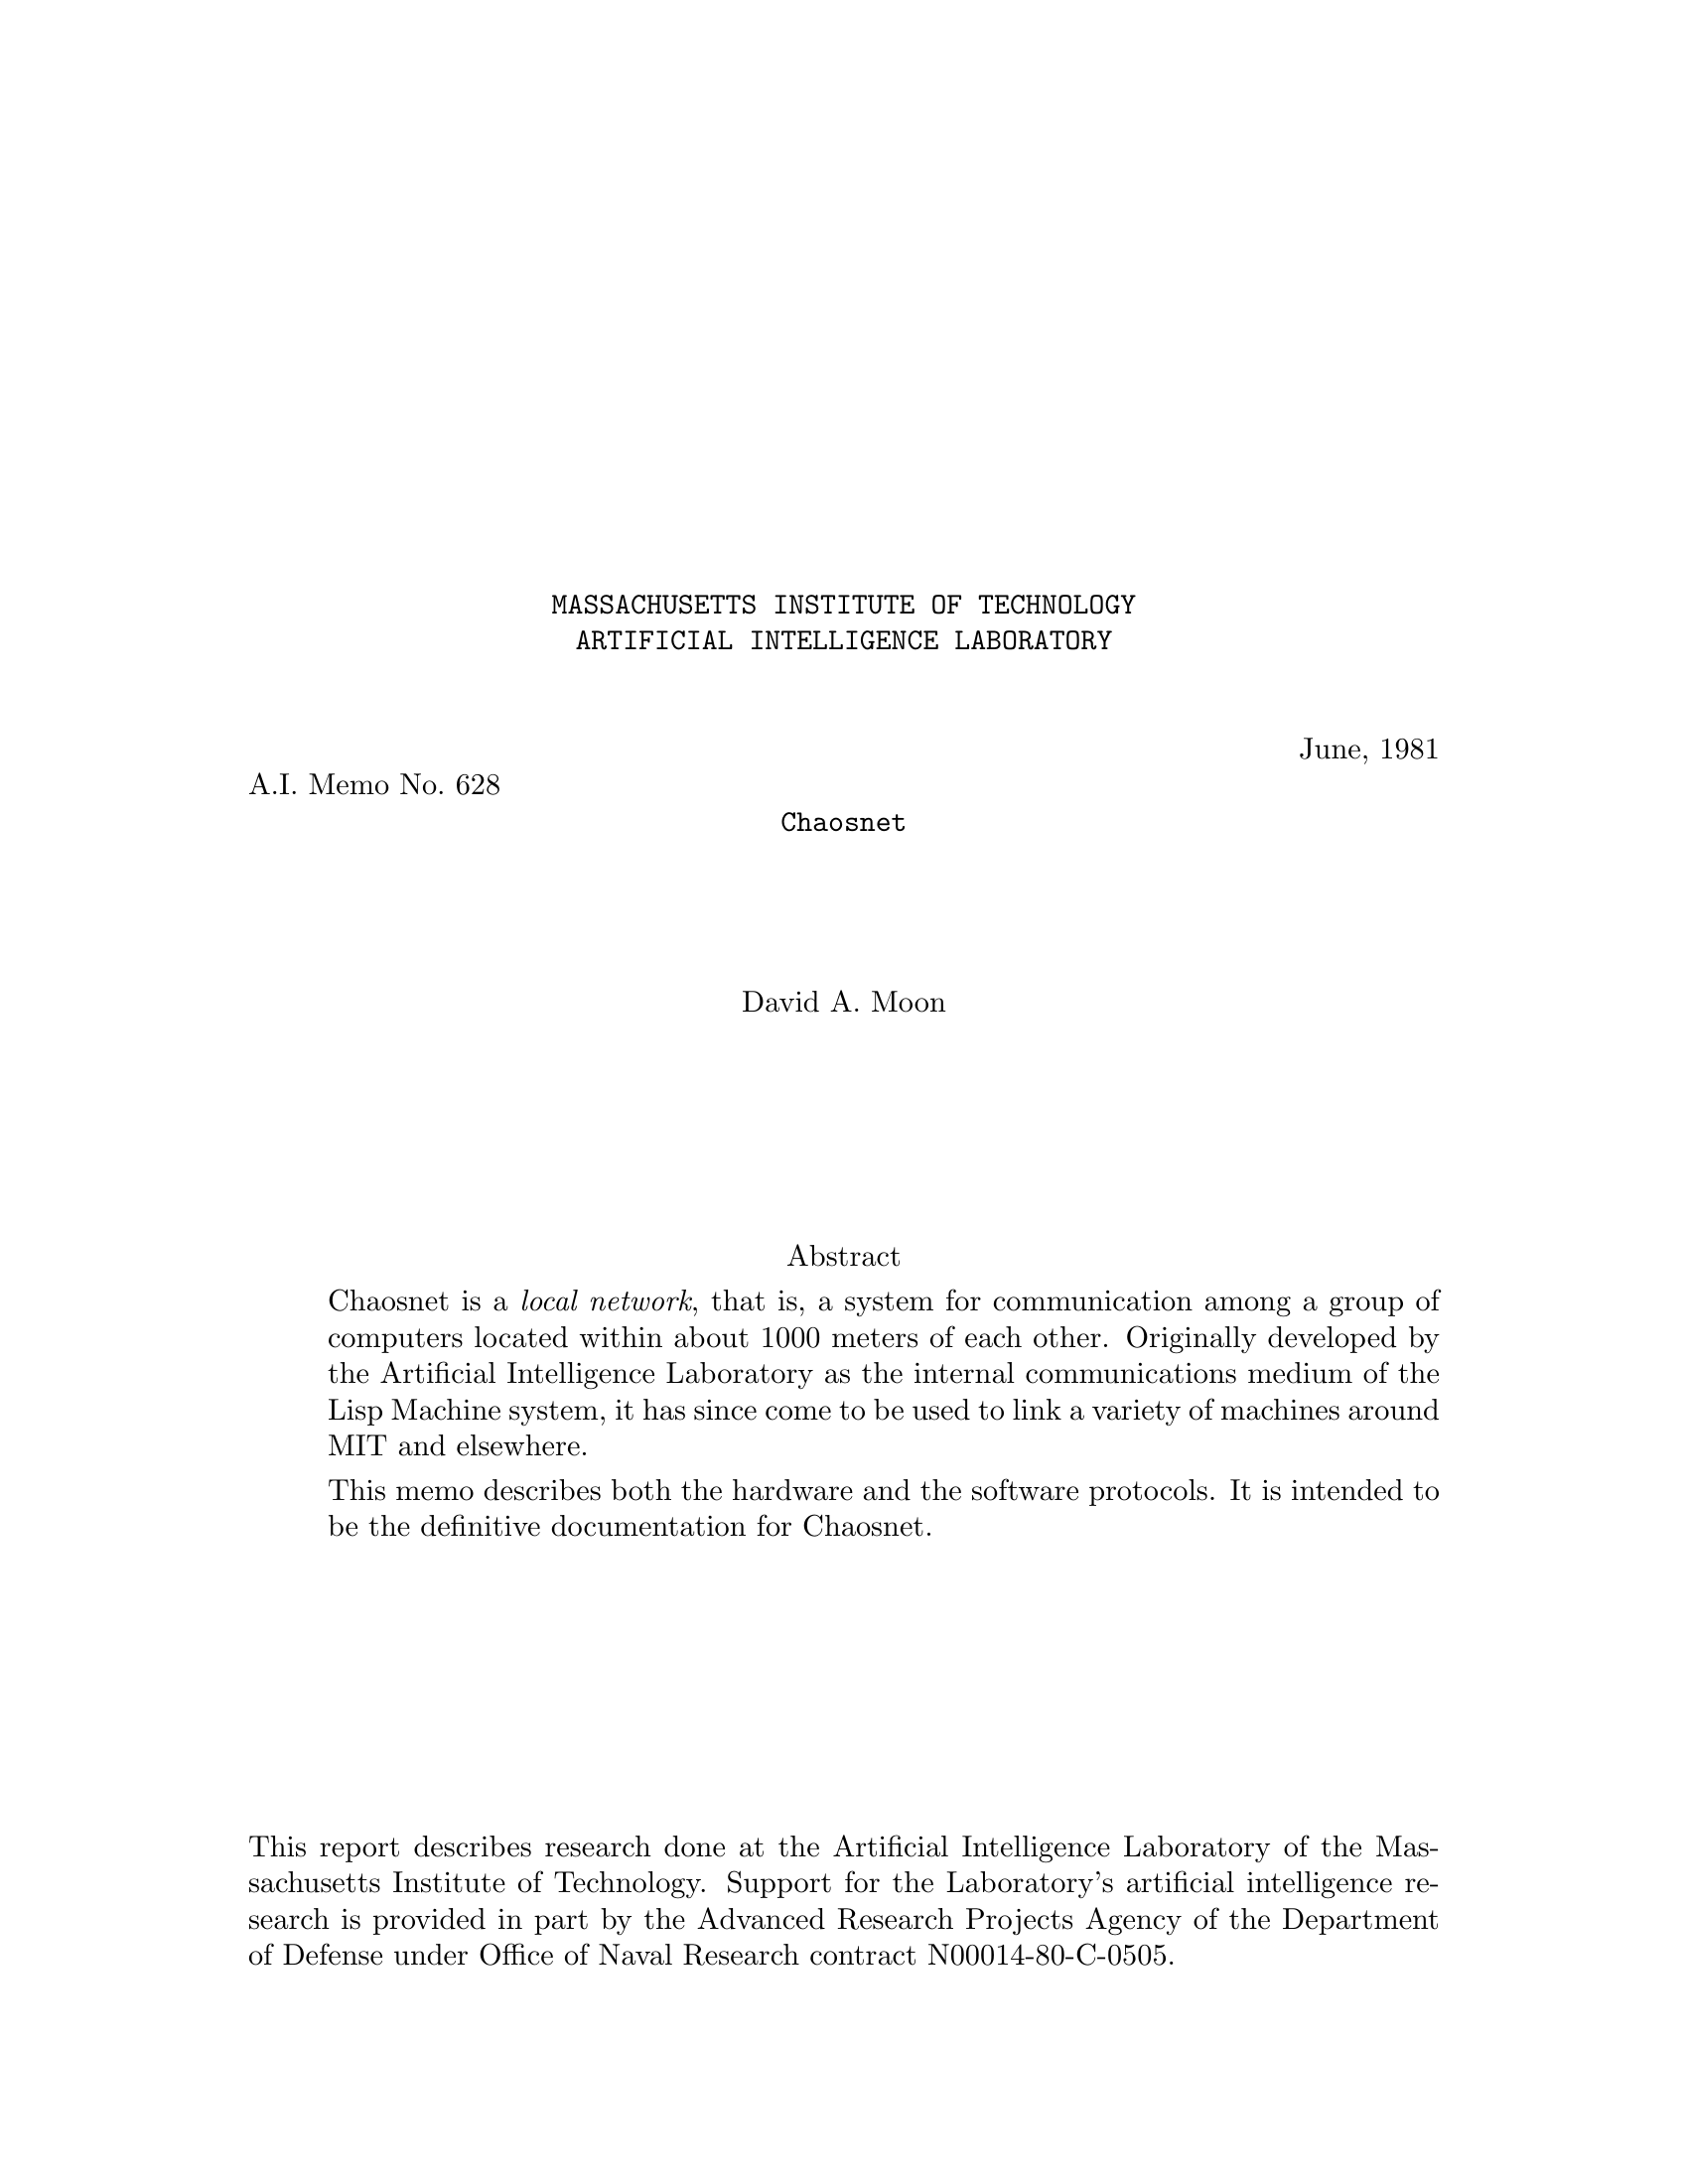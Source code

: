 \input texinfo   @c -*-texinfo-*-
@c %**start of header
@setfilename amber.info
@settitle Chaosnet
@c %**end of header
@c Converted from Bolio by ams, assisted by victor
@c texi2any --html --no-split --set-customization-variable 'USE_TITLEPAGE_FOR_TITLE 1' --css-ref "https://tumbleweed.nu/lm-3/static/texinfo.css" --css-include=extra.css

@documentdescription
Chaosnet local area network protocol documentation. The master file is at https://github.com/Chaosnet/amber.
@end documentdescription

@macro xalpha
@math{\\alpha}
@end macro

@macro xbeta
@math{\\beta}
@end macro

@c for opcodes
@defindex op

@macro packet{name,num,descr}
@opindex \name\ (\num\): \descr\
@deffn Opcode @b{\num\} {@sansserif{\name\} @r{\descr\}}
@end macro

@c Notes:
@c  Check all quoted numbers
@c  Make sure all initialisms are decoded upon first occurence.
@c  Discuss how to be a barebones implementation?
@c  Service-finding protocol??
@c  Error code names for TOPS-20

@titlepage
@center @t{MASSACHUSETTS INSTITUTE OF TECHNOLOGY}
@center @t{ARTIFICIAL INTELLIGENCE LABORATORY}

@ifnothtml
@sp 2
@end ifnothtml
@flushleft
@flushright
June, 1981
@end flushright
A.I. Memo No. 628
@end flushleft

@ifnothtml
@center @t{Chaosnet}
@sp 4
@center David A. Moon
@sp 6

@center Abstract
@end ifnothtml

@ifhtml
@title Chaosnet
@author David A. Moon
@b{Abstract:}
@end ifhtml

@indentedblock
Chaosnet is a @emph{local network}, that is, a system for communication
among a group of computers located within about 1000 meters of each
other.  Originally developed by the Artificial Intelligence Laboratory
as the internal communications medium of the Lisp Machine system, it
has since come to be used to link a variety of machines around MIT
and elsewhere.

This memo describes both the hardware and the software protocols.  It
is intended to be the definitive documentation for Chaosnet.
@end indentedblock

@iftex
@vskip 0pt plus 1filll
@end iftex
@ifnottex
@ifnothtml
@sp 1
@end ifnothtml
@end ifnottex
This report describes research done at the Artificial Intelligence Laboratory
of the Massachusetts Institute of Technology.  Support for the Laboratory's
artificial intelligence research is provided in part by the Advanced Research
Projects Agency of the Department of Defense under Office of Naval Research
contract N00014-80-C-0505.
@end titlepage

@ifnottex
@ifnothtml
@node Top
@top Chaosnet
@end ifnothtml
@end ifnottex

@contents

@chapter Introduction

Chaosnet is a @emph{local network}, that is, a system for communication
among a group of computers located within one or two kilometers of each other.
The name Chaosnet refers to the lack of any centralized control element
in this network.

Chaosnet was originally developed in 1975 by the Artificial Intelligence Laboratory
of the Massachusetts Institute of Technology as the internal communications
medium of the Lisp Machine system [@ref{CHINUAL}, @ref{AIM444}].  It has since come to be
used to link a variety of machines around the Institute.  Chaosnets also
exist at several other universities and research laboratories.

The Lisp Machine system is a multi-processor in which each active user is
assigned a "personal" computer consisting of a medium-scale processor, a
suitable amount of memory, and a swapping disk.  Files are stored in a
central file-system accessed through Chaosnet.  This shared file-system
retains the traditional advantages of a time-sharing system, namely
inter-user communication, shared programs, and centralized backup and
maintenance.  At the same time, by giving each active user his own
processor, the Lisp Machine system is much more capable than a time-sharing
system at executing Lisp programs several million words in size efficiently
and with rapid interactive response.  Because Chaosnet is taking the place
of the file disk in a conventional system, it must be fast (both in
response and in throughput), it must be reliable (this is the reason why
there is no centralized control), and it must allow connection of several
dozen machines.  However, it does not need to operate over long distances.
Chaosnet is used to access other shared resources in addition to the file
system; these include printers, tape drives, and one-of-a-kind specialized
processors and I/O devices.

The system goals for Chaosnet were primarily simplicity and high performance.
The performance is achieved by starting with a very high speed transmission
medium and operating it in a simple, low-overhead fashion, rather than by
using unusually clever algorithms.  Of course one has to be careful to avoid
algorithms which are so simple that they don't work or waste so much of the
transmission medium that performance is impacted.  Simplicity was important
not only to improve performance, but because Chaosnet connects a diverse
set of machines, and hence had to have several implementations all of which
require maintenance in proportion to their complexity.

Simplicity of design also aids greatly in maintenance and management of the
network itself, which has proven to be a non-trivial task in a network involving
a variety of machines and used by a variety of groups, even within the single
institution of MIT.  It is important to be able to isolate an apparent failure of the
whole network to the cable or to a particular host's hardware or software as
rapidly as possible.

The design of Chaosnet was greatly simplified by ignoring problems
irrelevant to local networks.  Chaosnet contains no special provisions for
things such as low-speed links, noisy (very high
error-rate) links, multiple paths, and long-distance links with significant
transit time.
This means that Chaosnet is not particularly suitable for
use across the continent or in satellite applications.
Chaosnet also makes no attempt to provide unnecessary features such as multiple
levels of service or secure communication (other than by end-to-end encryption).

Chaosnet was largely inspired by the pioneering work on local networks at
Xerox PARC [@ref{ETHERNET}].

Chaosnet consists of two parts--the hardware and the software--which, while
logically separable, were designed for each other.  The hardware provides a
carrier-sense multiple-access structure very similar to the PARC Ethernet.
Network nodes contend for access to a cable, or ether, over which they may
transmit packets addressed to other network nodes.  The software defines
higher-level protocols in terms of packets.  These protocols can be (and
are) used with media other than the Chaosnet cable, and with multiple
interconnected cables.  The software contains ideas borrowed from Ethernet
[@ref{ETHERNET}], TCP [@ref{TCP}], and Arpanet, with some original ideas and
modifications.

@chapter Hardware Protocol

@section The Ether

        The transmission medium of Chaosnet is called the @dfn{ether}.
Physically it is a coaxial cable, of the semi-rigid 1/2 inch low-loss type used for cable TV,
with 75-ohm termination at both ends.  At each
network node a @dfn{cable transceiver} is attached to the cable.  A 10-meter
flat cable connects the transceiver to an @dfn{interface} which is attached
to a computer's I/O bus.  A network node consists of this transceiver and
interface and a computer which executes a certain piece of software called
the Network Control Program (NCP), which manages and controls Chaosnet, in
addition to whatever application software justifies its existence in the
first place.

        One network node at a time may seize the ether and transmit a
packet, which arrives at all other nodes; each node decides in hardware
whether to ignore the packet or to receive it.  A single ether must be a
linear cable; it may not contain branches nor stubs, and the ends may not
be joined into a circle.  The maximum length of an ether cable is about 1
kilometer.  This is determined by dispersion and by DC attenuation.  The
maximum number of nodes on a single ether is probably a few dozen.  This is
determined by degradation of the electrical properties of the cable by the
connectors used to attach the transceivers.

        The maximum length of an ether could be increased by using
repeaters (bidirectional digital amplifiers joining two pieces of cable).
In practice this is not done.  Instead, the protocol provides for multiple
ethers, joined together by nodes called @dfn{bridges} which relay packets
from one ether to another.  A bridge is typically a pdp11 computer with two
or more network interfaces attached to it.  A bridge node usually
performs other tasks as well, such as interfacing terminals.  Bridges attach
other network media as well as ethers; some computers connect to the network
through their manufacturer's high speed computer-to-computer interface to
a nearby bridge, rather than being interfaced directly to an ether.
Asynchronous lines have also been used as Chaosnet media.

        The form of information on the ether, the transceiver and
interface hardware, and the protocols which control who may seize the
ether are described in the following sections.

@section Packets

        The basic unit of transmission is called a packet.  This is a
sequence of up to 4032 data bits, plus 48 bits of @dfn{header} information
used by the hardware.  Packets' bits are normally grouped into 16-bit
words.  The division of a transmitted bit stream into packets provides a
conveniently-sized unit for resource allocation and error control.  The job
of the hardware is to deliver a packet from one node to another.  Software
protocols define the meaning of the data bits in a packet, manage the hardware,
compensate for imperfections of the hardware, and provide more useful services
than simple transmission of packets from one computer to another.

        The hardware header consists of three 16-bit words, called
@dfn{destination}, @dfn{source}, and @dfn{check}.  The source identifies the node
which transmitted this packet onto this ether.  This is not necessarily the
original source of the message, since it may have originated on a
different ether.  The destination identifies the node which is intended
to receive this packet from this ether.  This is not necessarily the final
destination of the message; it may be a bridge which should relay the
packet to another ether, whence it will eventually reach its final destination.
The check word is a cyclic redundancy checksum, generated and checked
by hardware, which detects errors in transmission through the ether,
entirely-spurious packets created by noise on the cable, and memory
errors in the transmitting and receiving packet buffers.

        The software protocol is also based on packets, taking 128 of the data bits
as a software header.  This is described in @ref{packets-section,Packets}.

@section The Transceiver

        Everyone who connects to the ether does so through a transceiver,
which is a small box which mounts directly on the cable via a UHF connector
and a T-joint.  All nodes use identical transceivers (the interface varies
depending on what computer it is designed to interface to).  The
transceiver contains the analog portion of the interface logic, provides
ground isolation between the ether cable and the computer, and contains
some protective circuitry designed to prevent a malfunctioning program or
interface from continuously jamming the ether.  (If it were to be
redesigned, it ought to contain even more protective circuitry, since there
are some possible interface failures that can get past the protection and
render the ether unusable.)

        The transceiver receives a differential digital signal from the
computer interface and impresses it onto the cable as a level of about 8
volts for a 1, or 0 volts (open circuit) for a 0, through a very fast VMOS
power FET.  When the cable is idle it is held at 0 volts by the
terminations.  This simple-minded unipolar scheme is adequate for the
medium cable lengths and transmission speeds we are using.  The transceiver
monitors the cable by comparing it against a reference voltage, and returns
a differential signal to the interface.  In addition, it detects
interference (another transceiver transmitting at the same time as this
one) and informs the interface.

        The transceiver includes indicators (light-emitting diodes) for
power OK, transmitted data, received data, and interface attempting to jam
the ether.  A test button simulates an input of continuous 1's from the
interface, which should light all the lights (dimly) if the transceiver is
working.  These indicators and the test button are useful for rapidly
tracking down network problems.  The transceiver requires its own power
supply mounted nearby; one power supply can service three transceivers if
they are all adjacent.  High-voltage isolation between the cable and the
computer is provided by optical isolators within the transceiver.

@section The Interface

        The interface is typically a wire-wrap board containing about 120 TTL
logic chips, which plugs into the I/O bus of a computer and connects it
to the ether (through a transceiver.)  The interface implements the hardware
protocols described in the next section, buffers incoming and outgoing
packets, generates and checks checksums, and interrupts the host computer
when a packet is to be read out of the receive packet buffer or stored
into the transmit packet buffer.  These packet buffers shield the host computer
from the high speed of data transmission on the cable.  Instead of having to
produce bits at a high rate, the host can produce them at a lower rate,
collect them into a packet, and then tell the interface to transmit the packet
in a single burst of high-speed transmission.

        Interfaces currently exist for Lisp machines, for DEC LSI-11
micro-computers, and for the DEC Unibus [@ref{UNIBUS}], which allows Chaosnet to
be attached to pdp11's, VAX's, and the peripheral processors of most
pdp10's.  Programming documentation for this compatible family of
interfaces appears later in this paper.

Interfaces for other computers are likely to exist in the future.  The
existing interface design does not make any unusual special demands of
its host computer and should be easily adaptable to other architectures.

@section Hardware Protocols

        The purpose of these protocols is to deliver packets intact from
one node to another node on the same ether, with fairly high probability of
success, and to guarantee to give an error indication or lose the packet
entirely if it is not delivered intact.  An additional purpose is to
provide high performance and not to bog down when subjected to a heavy
load.

        Bits are represented on the ether using a technique which is called
Upright Biphase NRZI.  Each bit cell, which is approximately 250
nanoseconds long, begins with a transition in state, from high to low or
from low to high.  This transition marks the beginning of a bit cell and
provides self-clocking.  3/4 of the way through the bit cell, the state of
the cable is sampled; high represents a 1 and low represents a 0.  If the
bit being represented is the same as the previous bit, there will be one
transition at the beginning of the bit cell and a second in the middle of
the bit cell.  If the bit being represented is the opposite of the previous
bit, there will be no transition in the middle of the bit cell since the
clock transition will have set the cable to the desired state.  The
AC frequency of the signal on the cable varies between 1/2 the bit rate and
the full bit rate.  The information bit-rate is 4 million bits per second.

        The self-clocking feature allows for slight variations in transmission
and cable propagation speed.  However, since the 3/4 of a bit cell delay
is a fixed delay, only modest variations in speed can be tolerated.  A crystal
clock is used as the source of the transmit timing in the interface.

        Since there is always at least one state-transition per bit cell,
the states where the ether remains high or low for an appreciable time
are available for non-data uses.  If the ether remains low for more than
about two bit cells, it is considered to be not-busy.  This condition marks
the end of a packet and allows someone else to transmit.  Note that if no
transceivers are active, the terminations will hold the ether low.

        If the ether remains high for about two bit cells, this is an
"abort signal".  Abort signals are used for two purposes.  If the
transceiver detects a collision (two nodes trying to transmit at the same
time), each transmitting interface ceases to transmit and sends an abort
signal (four bit cells long), which tells all receivers to ignore the aborted
packet and ensures that the other transmitter also aborts.  Thus when a
collision occurs, the ether is cleared as soon as possible to help prevent
long tie-ups under conditions of heavy load.  The other use for the abort
signal is in hardware flow-control.  When a receiving interface determines
that an incoming packet is addressed to it, but its receive buffer already
contains a packet, it sends an abort signal which causes the transmitter to
stop.  This serves the dual purpose of immediately informing the
transmitter that its message did not get through, and preventing the ether
from being tied up while a long packet is transmitted which the receiver
cannot receive.

        Packets are transmitted over the ether in reverse bit-order, for
hardware convenience.  The three header words, which to the software appear
to be at the end of the packet, are transmitted first, in the order check,
source, destination.  The data words, in reverse order, follow.  Words are
transmitted least-significant bit first.  Of course, the software need not
be aware of this reversal; packets arrive at the destination in the same
form as they were created by the source.  At the end of the packet, an
extra zero bit is appended to bring the ether to the low state so that an
extra spurious clock-transition will not be generated when it goes idle.
This bit is stripped off by the interface and is never seen by software.

        The check word is used for error detection, as described above.
The source word is made available to the software, which ignores it in
most cases, and also serves to synchronize the clocks in the
collision-avoidance mechanism which is described below.  The
destination word is compared by each receiver against its own address.
If they match, or if the destination is zero, or if the software
selects the "match any destination" mode, the packet is placed in the
receive packet buffer and the host computer is interrupted.  The zero
destination feature is used for "broadcast" messages.  Note that a
receiver whose packet buffer is full will only generate an abort signal
if the packet was specifically addressed to it.

@section Ether Contention

        Chaosnet has no centralized control element; when a network node
has a message to transmit, its interface seizes the ether and transmits
a packet.  The time when it seizes the ether is determined only by state
inside that particular interface and by the local state of the cable at
the point where that interface's transceiver is attached.

        If two interfaces should decide to seize the ether and transmit
at the same time, their transmissions will interfere and no useful
information will be transmitted.  This is called a @dfn{collision}.
Collisions are the principal limitation on the bandwidth of a
heavily-loaded ether-type network, and should be avoided.  (However,
neither PARC's network nor MIT's network has yet been operated with a
heavy enough load to make collisions really significant.)

        Chaosnet uses a novel collision avoidance technique.  First of
all, an interface will never initiate transmission unless the ether is
seen to be not busy, i.e. it has been in the low state for some time.
This ensures that collisions can only occur near the beginning of a
packet.  Once transmission of a packet has gotten well started, the
ether is effectively "seized" (all interfaces realize that it is busy)
and transmission will continue successfully through to the end of the
packet.  The amount of ether transmission time wasted by a collided
packet is therefore limited to the round-trip cable propagation delay.
This technique is called @dfn{carrier sense}.

        Secondly, the hardware uses a time-division technique to attempt
to prevent two interfaces from initiating transmission at the same time.
This technique should prevent essentially all collisions while imposing
only a modest delay in the initiation of transmission.  It is designed
so that it works better as the load on the ether increases; the wasted time
between packets and the relative rate of collisions both decrease.

        The basic idea is that each interface is assigned a time-slot,
or @dfn{turn}, according to its address.  It may only initiate
transmission during its turn.  The turns are spaced far enough apart
that if one interface initiates transmission, every other interface
will perceive that the ether is busy by the time its own turn arrives,
and will not initiate an interfering transmission.  Each interface
contains a time-slot counter which counts while the ether is not busy,
keeping track of whose turn it is.  Each packet synchronizes the
counters in all of the interfaces by setting them from the source
address of that packet; at the time the packet was transmitted, it must
have been the turn of the interface that transmitted it.

        Another way to think of this is to make an analogy with ring
networks.  One can imagine a @dfn{virtual token} which passes down the cable
until it gets to the end, then jumps to the beginning of the cable and
repeats.  An interface may only initiate transmission at the instant the
token passes by it.  When an interface transmits, the token stops moving
and remains at that interface until the end of the packet, whereupon it
continues down the cable, passing every other interface, giving them
each a chance to transmit before letting the first interface transmit a second packet.

        The token is not represented by any physical transmission on the
cable.  That would constitute a form of centralized control, and would
lead to reliability problems if the token was lost or duplicated.
Instead, every interface contains a time-slot counter which keeps
track of where the token is thought to be.  Every time a packet is
transmitted these counters are brought up-to-date.  The token cannot be
lost because a counter by its nature eventually returns to all previous
states.  It does not matter if the token is duplicated (i.e. the
counters lose synchronization) occasionally, since this will only cause
collisions, which we know how to detect and deal with, and since the first successful
transmission will resynchronize all counters.  The basic mechanism
of the ether network with contention and collisions is known to work,
and the collision-avoidance scheme is an added-on optimization which
improves performance without changing the basic mechanism.

        There is a finite propagation delay time between interfaces,
and this time is not small compared with the bit-rate of Chaosnet, nor
when compared with the desirable length of a time slot.
This time consists of the delay in the cable, about 5 nanoseconds per meter,
and the delay through the two transceivers, about 220 nanoseconds.
This propagation delay means that the time-slot counters in two different
interfaces cannot be exactly synchronized, and that when interface A
initiates transmission interface B will not instantaneously see that the
ether is busy.  Special relativity tells us that in fact the concept
"exactly synchronized" is meaningless.  Since the two time-slot counters are
not in the same place, the only way we can compare them is to send a
message from one to the other, through the ether, containing the reading of
the counter.  But this message takes non-zero time to get there, so the
counter-reading it contains is wrong by the time it is compared against the
other counter!  We in fact do send messages containing counter readings;
the source address in a packet equals the reading of the time-slot counter in the
interface that sent it--at the time it was sent.  Since the network nodes are
not in relative motion, we can measure the distance between them and use
that information to improve their synchronization.

        What we are trying to do is to prevent collisions.  This means that
if interface A starts transmitting a packet in its turn, then by the time
interface B thinks that its own turn has arrived, it must perceive the
ether as busy.  We will assign addresses (and hence time slots) and set the
length of a time slot in such a way that this will happen.  Suppose the
maximum delay through the ether between A and B is @math{t}.  This would be
the delay for one of them sending a packet to the other; the delay between
A's receipt of a third party's packet and B's receipt of that packet is
less, especially if the third party is between A and B on the cable.  Then
the maximum perceived difference between a clock at A and a clock at B is
@math{2t}; if a message is sent from B to A synchronizing the clocks, and then
a message is sent from A to B containing A's clock reading, at B this clock
reading will be slow by @math{2t}.

        When a packet transmitted by A arrives at B, B's clock may read as
much as @math{2t} earlier or later than A's turn, depending on the transmission
direction of the last synchronizing message.  In order to guarantee that B's
turn has not yet happened, the time between any of A's turns and any of B's
turns must always be at least @math{2t}, twice the maximum propagation delay
through the ether between A and B.  This is the important idea!  We cause
this to be true by assigning addresses starting at one end of the cable;
each node's address is the previous node's address plus twice the
propagation delay between them, divided by the length of a turn.  It is
easy to see that if this is done for all adjacent pairs, the condition will
automatically be true for non-adjacent pairs as well.  When we get to the
end of the cable, we must assign a number of empty slots equal to twice the
propagation delay of the full length of cable, to provide
the necessary separation between the turns of the two nodes at the ends
of the cable.

        The virtual token travels through the network at a substantially
slower speed than a real signal such as a packet; in the fastest case, when nodes are very
far apart, it travels at just half the speed of a real signal.  Since a
Chaosnet ether has the geometry of a line, as compared to the ring net's
circle, the virtual token is also slowed down by the need to return from
the end of the cable to the beginning.  This slower speed of the token is
the price one pays for the increased robustness of Chaosnet as compared
with a ring network.  In a real system, we slow the token down even more to
provide a margin of safety.  The speed of the network is not significantly
affected by the slow token, since the interval between packet transmissions
by a single node is much longer than the round-trip time of the token.
Indeed, if the network is being used primarily for file transfer, and hence
the packets are large, the transmission time alone for a typical packet is
several times the round-trip time of the token.  A typical value for the
token's round-trip time is 64 microseconds.

        In spite of all this, sometimes collisions will occur anyway.  If
the cable has been idle for a long time, the various clocks will have lost
synchronization.  If a source address is corrupted by a transmission error,
any interface that sees that source address will set its clock to an
incorrect value.  Sometimes a packet will collide with random noise rather
than another legitimate packet.  In addition, the transmitter does not
distinguish receiver-busy aborts from real collisions.

        When a collision does occur, we recover from it (in software) by
retransmitting the packet again a couple of times, hoping that we will be
lucky enough not to have another collision, or that the receiver will soon
clear its packet buffer.  This retransmission is done by the software, not
the hardware, since the hardware destroys the packet in its packet buffer
in the process of transmitting it.  But if collisions continue to occur, we
give up and let somebody else have the ether.  The packet is lost.  A
higher level of protocol will soon realize that it has been lost and
retransmit it.  We assume that there is enough randomness in the
higher-level software that the two nodes which originally collided will not
collide again on the retransmission by deciding to retransmit at precisely
the same instant.

@chapter Software Protocol--World View

The purpose of the basic software protocol of Chaosnet is to allow
high-speed communication among processes on different machines, with no
undetected transmission errors.  The speed for file transfers in real-life
circumstances was to be comparable with an inexpensive magnetic tape drive
(30000 characters per second, or about 10 times the speed of the Arpanet).
We actually get about double this in some favorable cases.  To achieve this speed it
was important to design out bottlenecks such as are found in the Arpanet,
for instance the control-link which is shared between multiple connections
and the need to acknowledge each message before the next message can be
sent.  The protocol must be simple, for the sake of reliability and to
allow its use by modest computer systems.  A full Chaosnet Network Control
Program is just about half the size of an Arpanet NCP on the same machine,
and the protocol allows low-performance implementations to omit some
features.  A minimal implementation exists for a single-chip microcomputer.

@section Connections

The principal service provided by Chaosnet is a @dfn{connection} between
two user processes.  This is a full-duplex reliable packet-transmission
channel.  The network undertakes never to garble, lose, duplicate, or
resequence the packets; in the event of a serious error it may break
the connection off entirely, informing both user processes.  User
programs may either deal in terms of packets, or ignore packet
boundaries and treat the connection as two uni-directional streams of
8-bit or 16-bit bytes.

On top of the connection facility "user" programs build other
facilities, such as file access, interactive terminal connections, and
data in other byte sizes, such as 36 bits.  The meaning of the packets
or bytes transmitted through a connection is defined by the particular
higher-level protocol in use.

In addition to reliable communication, the protocol provides flow
control, includes a way by which prospective communicants may get in
touch with each other (called @dfn{contacting} or @dfn{rendezvous}), and
provides various network maintenance and housekeeping facilities.  These are
discussed later.

@section Contact Names

When first establishing a connection, it is necessary for the two
communicating processes to contact each other.  In addition, in the
usual user/server situation, the server process does not exist beforehand
and needs to be created and made to execute the appropriate program.

We chose to implement contacting in an asymmetric way.  (Once the
connection has been established everything is completely symmetric.)
One process is designated the @dfn{user}, and the other is designated the
@dfn{server}.  The server has some @dfn{contact name} to which it
@dfn{listens}.  The user process requests its local operating system to
connect it to the server, specifying the network node and contact name
of the server.  The local operating system sends a message (a @i{Request
for Connection}) to the remote operating system, which examines the
contact name and creates a connection to a listening process, creates
a new server process and connects to it, or rejects the request.

Automatically discovering to which host to connect in order to obtain a
particular service is a subject for higher-level protocols and for
further research.  It is not dealt with by Chaosnet.

Once a connection has been established, there is no more need for the
contact name and it is discarded.  Indeed, often the contact name
is simply the name of a service (such as "@code{TELNET}") and several
users should be able to have simultaneous connections to separate
instances of that service, so contact names must be reusable.

In the case where two existing processes that already know about each
other want to establish a connection, we arbitrarily designate one as
the listener (server) and the other as the requester (user).  The
listener somehow generates a "unique" contact name, somehow
communicates it to the requester, and listens for it.  The requester
requests to connect to that contact name and the connection is
established.  In the most common case of establishing a second
connection between two processes which are already connected, the index
number (see below) of the first connection can serve as a unique
contact name.

Contact names are restricted to strings of upper-case letters, numbers,
and ASCII punctuation.  The maximum length of a contact name is limited
only by the packet size, although on ITS hosts the names of
automatically-started servers are limited by the file-system to six characters.

See @ref{connection-opening,Connection Establishment} for complete details of how to establish
a connection.

@section Addresses and Indices

Each node (or host) on the network is identified by an @dfn{address},
which is a 16-bit number.  These addresses are used in the routing of
packets.  There is a table (the system hosts table, @file{SYSBIN;HOSTS2}, in the case
of ITS) which relates symbolic host names to numeric host addresses.

An address consists of two fields.  The most-significant 8 bits
identify a @dfn{subnet}, and the least-significant 8 bits identify a host
within that subnet.  Both fields must be non-zero.  A subnet
corresponds to a single transmission path.  Some subnets are physical
Chaosnet cables (@dfn{ethers}), while others are other media, for
instance an interface between a pdp10 and a pdp11.  The significance
of subnets will become clear when routing is discussed (see @ref{routing,Routing}).

When a host is connected to an ether, the host's hardware address on that
ether is the same as its software address, including the subnet field.

A connection is specified by the names of its two ends.  Such a name consists
of a 16-bit host address and a 16-bit connection index, which is assigned
by that host, as the name of the entity inside the host which owns the connection.
The only requirements placed by the protocol on indices
are that they be non-zero and that they be unique within a particular
host; that is, a host may not assign the same index number to two different
connections unless enough time has elapsed between the closing of the first
connection and the opening of the second connection that confusion between
the two is unlikely.

Typically the least-significant @math{n} bits of an index are used as a
subscript into the operating system's tables, and the most-significant
16-@math{n} bits are incremented each time a table slot is reused, to
provide uniqueness.  The number of uniquizing bits must be sufficiently
large, compared to the rate at which connection-table slots are reused,
that if two connections have the same index, a packet from the old
connection cannot sit around in the network (e.g. in buffers inside
hosts or bridges) long enough to be seen as belonging to the new connection.

It is important to note that packets are @emph{not} sent between hosts
(physical computers).  They are sent between user processes; more exactly,
between channels attached to user processes.  Each channel has a 32-bit
identification, which is divided into subnet, host, index, and uniquization
fields.  From the point of a view of a user process using the network, the
Network Control Program section of his host's operating system is part of
the network, and the multiplexing and demultiplexing it performs is no
different from the routing performed by other parts of the network.
It makes no difference whether two communicating processes run in the same
host or in different hosts.

Certain control packets, however, are sent between hosts rather than users.
This is visible to users when opening a connection; a contact name is only
valid with respect to a particular host.  This is a compromise in the design
of Chaosnet, which was made so that an operational system could be built
without first solving the research and engineering problems associated with
making a diverse set of hosts into a uniform, one-level name space.

@section Packet Numbers

There are two kinds of packets, controlled and uncontrolled.  Controlled
packets are subject to error-control and flow-control protocols, described
below (see @ref{flow-and-error-control,Flow and Error Control}), which guarantee that each controlled
packet is delivered to its destination exactly once, that the controlled
packets belonging to a single connection are delivered in the same order
they were sent, and that a slow receiver is not overwhelmed with packets
from a fast sender.  Uncontrolled packets are simply transmitted; they will
usually but not always arrive at their destination exactly once.  The
protocol for using them must take this into account.

Each controlled packet is identified by an unsigned 16-bit @dfn{packet number}.
Successive packets are identified by sequential numbers, with wrap-around
from all 1's to all 0's.  When a connection is first opened, each end
numbers its first controlled packet (RFC or OPN) however it likes, and
that sets the numbering for all following packets.

Packet numbers should be compared modulo 65536 (2 to the 16th), to ensure correct
handling of wrap-around cases.
On a pdp11, use the instructions

@example
CMP A,B
BMI A_is_less
@end example

Do not use the @code{BLT} or @code{BLO} instruction.
On a pdp10, use the instructions

@example
SUB A,B
TRNE A,100000
 JRST A_is_less
@end example

Do not use the @code{CAMGE} instruction.
On a Lisp machine, use the code

@lisp
(IF (BIT-TEST #o100000 (- A B))
    <A is less>)
@end lisp

Do not use the @code{LESSP} (or @code{<}) function.

@section Packets
@anchor{packets-section}

A packet consists of a header, which is 8 16-bit words, and zero or
more 8-bit or 16-bit bytes of accompanying data.  In addition there are
three words put on by the hardware, described earlier in this paper.

The following are the 8 header words:

@table @dfn
@item Operation
The most-significant 8 bits of this word are the @dfn{Opcode} of the packet,
a number which tells what the packet means.  The 128 opcodes with high-order
bit 0 are for the use of the network itself.  The 128 opcodes with high-order
bit 1 are for use by users.  The various opcodes are described in
@ref{software-protocol-details,Software Protocol--Details}.

The least-significant 8 bits of this word are reserved for future use,
and must be zero.

@item Count
The most-significant 4 bits of this word are the forwarding count, which tells
how many times this packet has been forwarded by bridges.  Its use is explained
in the Routing section.

The least-significant 12 bits of this word are the data byte count,
which tells the number of 8-bit bytes of data in the packet.  The
minimum value is 0 and the maximum value is 488.  Note that the count
is in 8-bit bytes even if the data are regarded as 16-bit bytes.

The byte count must be consistent with the actual length of the
hardware packet.  Since the hardware cyclic redundancy check algorithm
is not sensitive to extra zero bits, packets whose hardware length
disagrees with their software length are discarded as hardware errors.

@item Destination Address
This word contains the network address of the destination host
to which this packet should be sent.

@item Destination Index
This word contains the connection index at the destination host
of the connection to which this packet belongs, or 0 if this packet
does not belong to any connection.

@item Source Address
This word contains the network address of the source host which
originated this packet.

@item Source Index
This word contains the connection index at the source host
of the connection to which this packet belongs, or 0 if this
packet does not belong to any connection.

@item Packet Number
If this is a controlled packet, this word contains its identifying number.

@item Acknowledgement
The use of this word is described in @ref{flow-and-error-control,Flow and Error Control}.
@end table

@section Data Formats

Data transmitted through Chaosnet generally follow Lisp Machine
standards.  Bits and bytes are numbered from right to
left, or least-significant to most-significant.  The first 8-bit byte
in a 16-bit word is the one in the arithmetically least-significant
position.  The first 16-bit word in a 32-bit double-word is the one
in the arithmetically least-significant position.

The character set used is dictated by the higher-level protocol in use.
Telnet and Supdup, for example, each specifies its own ASCII-based character set.
The "default" character set--used for new protocols and for text that
appears in the basic Chaosnet protocol, such as contact names--is
the Lisp Machine character set [@ref{CHINUAL}].  This is basically ASCII,
augmented with additional printing characters and a different set of
format-effector (or "control") characters.

Because the rules for bit numbering conflict with the native byte-ordering
in pdp10s, and because it is quite expensive to rearrange the bytes using
the pdp10 instruction set, pdp11s which act as front-ends for pdp10s must
reformat packets passing through them, and pdp10s interfaced directly to
the network must have interfaces capable of rearranging the bytes.  This
requires that the network protocols explicitly specify which portions of
each type of packet are 8-bit bytes and which are 16-bit bytes.  In general
the header is 16-bit bytes and the data field is 8-bit bytes, but certain
packet types (OPN, STS, RUT, and opcodes 300 through 377) have 16-bit bytes
in the data field.  Use of 32-bit data is rare, so no provision is made for
putting 32-bit data into the standard format for pdp10s.  On our current
network pdp10s are the only hosts which require this packet reformatting
assistance, because most modern computers number their bits and bytes from
least-significant to most-significant.

The effect of this is that user programs that use the Chaosnet always see the
data in a packet and its header in the native form of the machine they are
running on, and the necessary conversions are automatically applied by the
network.  This statement applies to the order of bits and bytes within a word,
but not to the character set (when packets contain textual data) which is
dictated by protocols.

Unlike some other network protocols, Chaosnet does not use any software
checksumming.  Because of the diversity of hosts with different
architectures attached to the Chaosnet, it is impossible to devise a
checksumming algorithm which can be executed compatibly and efficiently on
all hosts.  Instead, Chaosnet relies on error-checking hardware in the
network interfaces, and assumes that other sources of packet damage that
checksums could detect, such as software bugs in a Network Control Program,
either do not occur or will produce symptoms so obvious that they will be
detected and fixed immediately.

@section Routing
@anchor{routing}

@dfn{Routing} consists of deciding how to deliver a packet to the network
node specified by the destination address field of the packet.
Having reached that node, the packet can trivially be delivered to the
destination user process via the destination index.
In general routing may be a multi-step process involving transmission
through several subnets, since there may not be a direct hardware
connection between the source and the destination.  Note that the
routing decision is made separately for each packet, with no reference
to the concept of connections.

Any host that is connected to more than one subnet acts as a @dfn{bridge}
and @dfn{forwards} packets from one subnet to another when necessary.
There could also be hardware bridges which are not hosts, although we have
not yet designed any such device.  Since routing does not depend on connections,
a bridge is a very simple device (or program) which does not need much state.
This makes the bridge function inexpensive to piggyback onto a computer which
is also performing other functions, and makes reliable bridge software easy
to implement.

The difference between a @dfn{bridge} and a @dfn{gateway}, in our terminology,
is that a bridge forwards packets from one sub-Chaosnet to another, without
modifying the packets or understanding them other than to look at the
destination address and increment the forwarding count, and does not deal
with connections nor with flow control, while a gateway interconnects two
networks with differing protocols and must understand and translate the
information passing through it.  Gateways may also have to deal with flow
and error control because they connect networks with slow or differing
speeds.  Bridges are suitable for local networks while gateways are
suitable for long-distance networks and for connecting networks not
produced by the same organization.

To prevent routing loops, each packet contains a forwarding-count field.
Each bridge that forwards the packet increments this count; if the count reaches
its maximum value the packet is discarded.  The error-control protocol will
recover discarded packets, or decide that no viable connection can be established
between the two hosts.

The implementation of routing in an operating system is as follows, given a
packet to be routed, which may have come in from the network or may have
been originated by the local host.  First, check the packet's destination
address.  If it is this host, receive the packet.  Otherwise, increment the
forwarding count and discard the packet if it has been forwarded too many
times.  If the destination is some other host on a subnet to which this
host is directly connected, transmit the packet on that subnet; the
destination host should receive it.  If the destination is a host on a
subnet of which this host has no knowledge, look up the subnet in the
host's @dfn{routing table} to find the best bridge to that subnet, and
transmit the packet to that bridge.

Each host has a routing table, indexed by subnet number, which tells
how to get packets to hosts on that subnet.
Each entry contains: (exact details may vary depending on implementation)

@table @dfn
@item Type
The type of connection between the host and this subnet.  This can
be one of @dfn{Direct}, @dfn{Bridge}, or @dfn{Fixed Bridge}.  @i{Direct} means a physical
connection such as a Chaosnet interface.  @i{Bridge} means
an indirect connection, via a packet-forwarding bridge.  Which bridge
is best to use is to be discovered by this routing mechanism.
@i{Fixed Bridge} is the same except that the automatic mechanism
is not to change which bridge is used.  This is useful to set up
explicit routing for purposes such as network debugging.

@item Address
Identifies the connection to this subnet in a way which depends on the type.
For a direct connection, this identifies the piece of hardware which
implements the connection.  (It might be a Unibus address.)
For a bridge or a fixed bridge, this is the network address of the bridge.

@item Cost
A measure of the cost of sending a packet through this route.
Costs are used to select the best route from among alternatives in a way
described below.  For a direct connection, the cost is 10 for a direct
interface between two computers (e.g. between a pdp10 and its front-end pdp11),
11 for a Chaosnet ether cable, 20 for a slow medium such as an asynchronous line, etc.
For a bridge or a fixed bridge, the cost is specified by the bridge in a RUT packet
(described below).
@end table

The routing table is initialized with the number of a more or
less arbitrary existent host and a high cost, for each subnet
to which the host is not directly connected.  Until the correct
bridge is discovered (which normally happens within a minute
of coming up), packets for that subnet will be bounced off of
that arbitrary host, which probably knows the right bridge to forward them to.

The cost for subnets accessed via bridges is increased by 1 every 4
seconds, thus typically doubling after a minute.  When the cost
reaches a "high" value, it sticks there, preventing problems with
arithmetic overflow.  The purpose of the increasing cost is to discount
the value of old information.  The cost for subnets accessed via direct
connections and fixed bridges does not increase.

Every 15 seconds, a bridge advertises its presence by broadcasting a
routing (RUT) packet on each subnet to which it is directly connected.
Each host on that subnet receives the RUT packet and uses it to update
its routing table.  If the host's routing table says to access a certain
subnet via bridges, and the RUT packet says that this is the best bridge
to that subnet, the routing table is updated to say that this bridge should
be used.

Note that it is important that the rate at which the costs increase with
time be slow enough that it takes more than twice the broadcast interval to
increase the cost of one hop to be more than the cost of two hops.  Otherwise
the routing algorithm is not well-behaved.  Suppose subnet A has two
bridges (@xalpha{} and @xbeta{}) on it, and bridge @xalpha{} is connected to subnet
B but bridge @xbeta{} is not (it goes to some other irrelevant subnet).  Then
if the costs increase too fast and bridges @xalpha{} and @xbeta{} do not
broadcast their RUT packets exactly simultaneously, sometimes packets for
subnet B may be sent to bridge @xbeta{} because its cost appears lower.
Bridge @xbeta{} will then send them to bridge @xalpha{}, where they should have
gone directly.  In more complicated situations packets can go around in a
circle some of the time.

The source address of a RUT packet must be the hardware address of the
bridge on the particular subnet on which the packet is broadcast.  The
destination address of a RUT packet must be zero; RUT packets are 
not forwarded onto other subnets.  The byte count of a RUT packet is a
multiple of 4 and the packet contains up to 122 pairs of 16-bit words:

@table @t
@item word 1
The subnet number of a subnet which this bridge can get to,
directly or indirectly, right-adjusted.
@item word 2
The cost of sending to that subnet via this bridge.  This is the
current cost from the bridge's routing table, plus the cost
for the subnet on which the routing packet is being broadcast.
Adding the subnet cost eliminates loops, and prefers one-hop
paths over two-hop paths.
@end table

When a host receives a RUT packet, it processes each 2-word entry by
comparing the cost for that subnet against its current cost; if it is less or equal
the cost and the address of the bridge are entered into the routing table,
provided that that subnet's routing table entry is not of the Direct
or Fixed Bridge type.

When there are multiple equivalent bridges, the traffic is spread among them only by
virtue of their RUT packets being sent at different times, so that sometimes one
bridge has the lower cost, and sometimes the other.  If this isn't adequate,
hosts could have hairier routing tables which remember more than one possible
route and use them according to their relative costs, but so far
this has not been necessary since the network traffic is not so high as
to saturate any one bridge.

The design of this routing scheme is predicated on the assumption that
the network geometry is simple, there are few multiple paths,
and the length of any path is quite short.  This makes more sophisticated
schemes unnecessary.

An important feature of this routing scheme is that the size of the
table is proportional to the number of subnets, not to the number of hosts.
Thus it does not take up an inordinate amount of memory in a small computer,
and no complicated dynamic allocation schemes are required.

In the case of a pdp10 which accesses the Chaosnet through a front-end pdp11, we define
the interface between the two computers to be a subnet, and regard the pdp11
as a bridge which forwards packets between the network and the pdp10.
This gives the pdp10 and the pdp11 separate addresses so that we can
choose to talk to either one, even though they are part of the same
computer system.  This is occasionally useful for maintenance purposes.
It becomes more useful when the front-end pdp11 has peripherals which
are to be accessed through the Chaosnet, since they can simply look like
hosts on that pdp11's private subnet.

In the case of a host which is attached to more than one subnet,
it is undesirable for the host to have more than one address, since this
would complicate user programs which use addresses.  Instead, one of
the host's network attachments is designated as primary, and that address
is used as the host's single address.  The other attachments are regarded
as bridges which can forward to that host.  Sometimes, we simplify the
routing by inventing a new subnet which contains only that host and
has no physical realization.  The host's address is an address on that
fake subnet.  All of the host's network attachments are regarded as bridges
which know how to forward packets to that subnet.

The ITS host table allows a host to have multiple addresses on multiple networks,
but when you ask for @emph{the} address of a certain host on a certain network
you only get back the primary address.  All packets coming from that host have
that as their source address.

@anchor{flow-and-error-control}
@section Flow and Error Control

The Network Control Programs (NCPs) conspire to ensure that data
packets are sent from user to user with no garbling, duplications, omissions, or
changes of order.  Secondarily, the NCPs attempt to achieve a maximum
rate of flow of data, and a minimum of overhead and retransmission.

The fundamental basis of flow-control and error-control in Chaosnet is
@dfn{retransmission}.  Packets which are damaged in transmission, which won't
fit in buffers, which are duplicated or out-of-sequence, or which otherwise
are embarrassing are simply discarded.  Packets are periodically retransmitted
until an indication that they have been successfully received is returned.
This retransmission is end-to-end; any intermediate bridges do not participate
in flow-control and error-control, and hence are free to discard any packets
they wish.

There are actually two kinds of packets, @dfn{controlled} and
@dfn{uncontrolled}.  Controlled packets are retransmitted and delivered
reliably; most packets, including all packets used by the user (except for
UNC packets), are of this type.  Uncontrolled packets are not
retransmitted; these are used for certain lower-level functions of the
protocol such as the implementation of flow and error control.  The usage
of these packets is designed so that they need not be delivered reliably.

Retransmission of a packet continues until stopped by a signal from the receiver to
the sender called a @dfn{receipt}.  A receipt contains a @dfn{packet
number}, and indicates that all controlled packets with a packet
number less than or equal (modulo 65536) to that number have been
successfully received, and therefore need not be retransmitted any
more.  A receipt does not indicate that these packets have been
processed by the destination user process; it simply
indicates that they have successfully arrived in the destination host,
and are guaranteed to be there when the user process asks for them.

There is another signal from the receiver to the sender, called
an @dfn{acknowledgement}.  An acknowledgement also contains a packet
number, and indicates that all controlled packets with a packet number
less than or equal (modulo 65536) to that number have been read
by the destination user process.  This is used to implement flow-control.
Note that acknowledgement of a packet implies receipt of that packet.
In fact, if the receiving process does not fall behind,
explicit receipts need not be sent, because the receiving host will not
have to buffer any packets, but will acknowledge them as soon as they arrive.

The purpose of flow-control is to match the speeds of the sending and
receiving processes.  The extremes to be avoided are, on the one hand,
too small a "buffer size" causing the data transmission rate to be slower
than it could be, and on the other hand, large numbers of packets piling
up in the network because the sender is sending faster than the receiver
is receiving.  It is also necessary to be aware that receipts and
acknowledgements must be transmitted through the network, and hence
have an associated cost.

Chaosnet flow-control operates by controlling the number of packets "in
the network".  These are packets which have been emitted by the sending
user process, but have not been acknowledged.  We define a @dfn{window}
into the set of packet numbers.  The beginning of this window is the
first packet number which has not been acknowledged, and the width of
the window is a fixed number established when the connection is opened.
The sending process is only allowed to emit packets whose packet
numbers lie within the window.  Once it has emitted all of the packets
in the window, the window is said to be full.  Thus, the size of the
window is the "buffer size" for the connection, and is the maximum
number of packets that may need to be buffered inside an NCP (sending
or receiving).  Acknowledgements move the window, making it not full,
and allowing the sending process to emit additional packets.

We do not receipt and acknowledge every single controlled packet that is transmitted
through a connection, since that would double or triple the number of packets
sent through the network to move a given amount of data.  Instead we batch
the receipts and acknowledgements.  But if acknowledgements are not sent sufficiently
often, the data will not flow smoothly, because the window will often appear
full to the sender when it is not.  If receipts are not sent sufficiently
often, there will be unnecessary retransmissions.

Whenever a packet is sent through a connection, an acknowledgement for the
reverse direction of that connection is "piggy-backed" onto it, using the
Acknowledgement field in the packet header.  For interactive applications,
where there is much traffic in both directions, this provides all the necessary
acknowledgement and receipting with no need to send any extra packets through
the network.

When this does not suffice, STS (status) packets are generated to carry
receipts and acknowledgements.  STS packets are uncontrolled, since they
are part of the mechanism that implements controlled packets.  If an STS
packet is duplicated, it does no harm.  If an STS packet is lost, mechanisms
exist which will cause a replacement to be generated later.  An STS packet
carries separate receipt and acknowledgement packet numbers.

When a user process reads a packet from the network, if the number of packets which
should have been acknowledged but have not been is more than 1/3 the window size,
an STS is generated to acknowledge them.  Thus the preferred batch size for acknowledgement
is 1/3 the window size.  The advantage of this size is that if one STS is lost,
another will be generated before the window fills up (at the 2/3 point).

When a packet is received with the same packet number as one which has already been
successfully received, this is evidence of unnecessary retransmission, and
an STS is generated to carry a receipt back to the sender.  If this STS is lost,
the next retransmission will stimulate another one.  Thus receipts are normally
implied by acknowledgements, and only sent separately when there is evidence of
unnecessary retransmission.

Retransmission consists of sending all unreceipted controlled packets,
except those that were last sent very recently (within 1/30'th of a
second in ITS.)  Retransmission occurs every 1/2 second.  This interval
is somewhat arbitrary, but should be close to the response time of the
systems involved.  Retransmission also occurs in response to an STS
packet, so that a receiver may cause a faster retranmission rate than
twice a second if it so desires.  This should never cause useless
retransmission, since STS carries a receipt, and
very-recently-transmitted packets, which might still be in transit
through the network, are not retransmitted.

@anchor{probing}
Another operation is @dfn{probing}, which consists of sending a SNS
packet, in the hope of eliciting either an STS or a LOS, depending on
whether the other side believes the connection exists.  Probing is used
periodically as a way of testing that the connection is still open, and
also serves as a way to get STS packets retransmitted as a hedge
against the loss of an acknowledgement, which could otherwise stymie
the connection.  SNS packets are uncontrolled.

We probe every five seconds on connections which have unacknowledged
packets outstanding (a non-empty window) and on connections which have not
received any packets (neither data nor control) for one minute.  If a
connection receives no packets for 1 1/2 minutes, this means that at least
5 probes have been ignored, and the connection is declared to be broken;
either the remote host is down or there is no viable path through the
network between the two hosts.

The receiver can generate "spontaneous" STS's, to stimulate
retransmission and keep things moving on fast devices with insufficient
buffering for 1/2 second worth of packets.  This provides a way for the
receiver to speed up the retransmission timeout in the sender, and to
make sure that acknowledges are happening often enough.

Note that the network still functions if either or both parties to a
connection ignore the window.  The window is simply an improver of
efficiency.  Receipts have the same property.  This allows very small
implementations to be compatible with the same protocol, which is
useful for applications such as bootstrapping through the network.

It would be possible to have dynamic adjustment of the window size in
response to observed behavior.  The STS packet includes the window size so
that changes to it can be communicated.  However, this has not been found
necessary in practice.  Each higher-level protocol has a standard
pre-determined window size, which it establishes when it first opens a
connection, and this seems to be close enough to optimum that careful
dynamic adjustment of it wouldn't make a big difference.

This scheme for flow-control and error-control is based on several
assumptions.  It is assumed that the underlying transmission media have
their own checking, so that they discard all damaged packets, making packet
checksums unnecessary at the protocol level.  The transit time through the
network is assumed to be fast, so that a fairly-small retransmission
interval is practical, and negative acknowledgements are not necessary.
The error rate is assumed to be low so that overall efficiency is not
affected by the simple-minded error recovery scheme of simply
retransmitting all outstanding packets.  It is assumed that no reformatting
of packets occurs inside the network, so that flow-control and
error-control can operate on a packet basis rather than a byte basis.

@anchor{software-protocol-details}
@chapter Software Protocol--Details

In the following sections, each of the packet @i{Opcodes} 
and the use of that packet type in the protocol is described.
Opcodes are given as an octal number, a three-letter code, and a name.

Unless otherwise specified, the use of the fields in the packet header is
as follows.  The source and destination address and index denote the two
ends of the connection; when an end does not exist, as during initial
connection establishment, that index is zero.  The opcode, byte count, and
forwarding count fields have no variations.  The packet number field
contains sequential numbers in controlled packets; in uncontrolled packets
it contains the same number as the next controlled packet will contain.
The acknowledgement field contains the packet number of the last packet
seen by the user.

@section Connection Establishment

The following packet types are associated with creating and destroying
connections.  First the packets are described and then the details of the
various connection-establishment protocols are given.

@packet{RFC, 1, Request for connection}
All connections are initiated by the transmission of an RFC from the user to the server.
The data field of the packet contains the contact name.  The contact name can
be followed by arbitrary arguments to the server, delimited by a space character.
The destination index field of an RFC contains 0 since the destination index is
not known yet.

RFC is a controlled packet; it is retransmitted until some sort of response
is received.  Because RFC's are not sent over normal, error-controlled
connections, a special way of detecting and discarding duplicates is
required.  When an NCP receives an RFC packet, it checks all pending RFC's
and all connections which are in the Open or RFC-received state (see
@ref{connection-states,Connection States}), to see if the source address and index match; if so,
the RFC is a duplicate and is discarded.
@end deffn

@packet{LSN, 12, Listen}

A server process informs the local NCP of the contact name to which it is
listening by sending a LSN packet, with the contact name in the data field.
This packet is never transmitted anywhere through the network.  It simply
serves as a convenient buffer to hold the server's contact name.  When an
RFC and a LSN containing the same contact name meet, the LSN is discarded
and the RFC is given to the server, putting its connection into the
RFC-received state (see @ref{connection-states,Connection States}).  The server reads the RFC
and decides whether or not to open the connection.
@end deffn

@packet{OPN, 2, Open connection}
OPN is the usual positive response to RFC.  The source index field conveys the
server's index number to the user; the user's index number was conveyed in the RFC.
The data field of OPN is the same as that of STS (see below); it serves mainly to convey
the server's window-size to the user.  The Acknowledgement field of the OPN
acknowledges the RFC so that it will no longer be retransmitted.

OPN is a controlled packet; it is retransmitted until it is acknowledged.
Duplicate OPN packets are detected in a special way; if an OPN is received
for a connection which is not in the RFC-sent state (see @ref{connection-states,Connection States}),
it is simply discarded
and an STS is sent.  This can happen if the connection is opened while a
retransmitted OPN packet is in transit through the network, or if the STS
which acknowledges an OPN is lost in the network.
@end deffn

@packet{CLS, 3, Close connection}
CLS is the negative response to RFC.  It indicates that no server was
listening to the contact name, and one couldn't be created, or for
some reason the server didn't feel like accepting this request for a
connection, or the destination NCP was unable to complete the
connection (e.g. connection table full.)

CLS is also used to close a connection after it has been open for a
while.  Any data packets in transit may be lost.  Protocols which
require a reliable end-of-data indication should use the mechanism for
that (see @ref{safe-eof-protocol,End-of-Data}) before sending CLS.

The data field of a CLS contains a character-string explanation of the
reason for closing, intended to be returned to a user as an error message.

CLS is an uncontrolled packet, so that the program which sends it may
go away immediately afterwards, leaving nothing to retransmit the
CLS.  Since there is no error recovery or retransmission mechanism for
CLS, the use of CLS is necessarily optional; a process could simply
stop responding to its connection.  However, it is desirable to send a
CLS when possible to provide an error message for the user.
@end deffn

@packet{FWD, 4, Forward a request for connection}
This is a response to RFC which indicates that the desired service is
not available from the process contacted, but may be available at a
possibly-different contact name at a possibly-different host.  The data
field contains the new contact name and the Acknowledgement
field--exceptionally--contains the new host number.  The issuer of the
RFC should issue another RFC to that address.  FWD is an uncontrolled
packet; if it is lost in the network, the retransmission of the RFC
will presumably stimulate an identical FWD.
@end deffn

@packet{ANS, 5, Answer to a simple transaction}
This is another kind of response to RFC.  The data field contains
the entirety of the response, and no connection is established.
ANS is an uncontrolled packet; if it is lost in the network, the
retransmission of the RFC will presumably stimulate an identical ANS.
@end deffn

@anchor{connection-opening}
There are several connection-initiation protocols implemented with
these packet types.  In addition to those described here, there is also
a broadcast mechanism; see @ref{broadcast,Broadcast}.

When an RFC arrives at a host, the NCP finds a user process that is
listening for this RFC's contact name, or creates a server process to
provide the desired service, or responds to the RFC itself if it knows how
to provide the requested service, or refuses the request for connection.
The process that serves the RFC chooses which connection-initiation
protocol to follow.  This process is given the RFC as data, so that it can
look at the contact name and any arguments that may be present.

A @dfn{stream connection} is initiated by an RFC, transmitted from user to
server.  The server returns an OPN to the user, which responds with an STS.
These three packets convey the source and destination addresses, indices,
initial packet numbers, and window sizes between the two NCP's.  In
addition a character-string argument can be conveyed from the user to the
server in the RFC.

The OPN serves to acknowledge the RFC and extinguish its retransmission.
It also carries the server's index, initial packet number, and window size.
The STS serves to acknowledge the OPN and extinguish its retransmission.
It also carries the user's window size; the user's index and initial packet
number were carried by the RFC.  Retransmission of the RFC and the OPN provides
reliability in the face of lost packets.  If the RFC is lost, it will
be retransmitted.  If the STS is lost, the OPN will be retransmitted.  If
the OPN is lost, the RFC will be retransmitted superfluously and the OPN
will be retransmitted since no STS will be sent.

The exchange of an OPN and an STS tells each side of the connection that the
other side believes the connection is open; once this has happened data may
begin to flow through the connection.  The user process may begin
transmitting data when it sees the OPN.  The server process may begin
transmitting data when it sees the STS.  These rules ensure that data
packets cannot arrive at a receiver before it knows and agrees that the
connection is open.  If data packets did arrive before then, the receiver
would reject them with a LOS (see below), believing them to be a violation
of protocol, and this would destroy the connection before it was ever fully
established.

Once data packets begin to flow, they are subject to the flow and error control
protocol described in @ref{flow-and-error-control,Flow and Error Control}.  Thus a stream connection
provides the desired reliable, bidirectional data stream.

A @dfn{refusal} is initiated by an RFC in the same way, but
the server returns CLS rather than OPN.  The data field of the CLS contains
the reason for refusal to connect.

A @dfn{forwarded connection} is initiated by an RFC in the same way,
but the server returns a FWD, telling the user another place to look
for the desired service.

A @dfn{simple transaction} is initiated by an RFC from user to server, and completed 
by an ANS from server to user.  Since a full connection is not established
and the reliable-transmission mechanism of connections is not used, the user
process cannot be sure how many copies of the RFC the server saw, and the server
process cannot be sure that its answer got back to the user.  This means that
simple transactions should not be used for applications where it is important
to know whether the transaction was really completed, nor for applications
in which repeating the same query might produce a different answer.
Simple transactions are a simple efficient mechanism for applications such as extracting
a small piece of information (e.g. the time of day) from a central data-base.

@section Status

@packet{STS, 7, Status}
STS is an uncontrolled packet which is used to convey status
information between NCPs.  The Acknowledgement field in the packet
header contains an acknowledgement, that is, the packet number of the
last packet given to the receiving user process.  The first 16-bit byte
in the data field contains a receipt, that is, a packet number such
that all controlled packets up to and including that one have been
successfully received by the NCP.  The second 16-bit byte in the data
field contains the window size for packets sent in the opposite direction
(to the end of the connection which sent the STS).
The byte count is presently always 4.
This will change if the protocol is revised to add additional items to
the STS packet.
@end deffn

@packet{SNS, 6, Sense status}
SNS is an uncontrolled packet whose sole purpose is to cause the
other end of the connection to send back an STS.  This is used by
the @i{probing} mechanism described above (see @ref{probing,Probing}).
@end deffn

@packet{LOS, 11, Lossage}
LOS is an uncontrolled packet which is used by one NCP to inform another of
an error.  The data field contains a character-string explanation of the
problem.  The source and destination addresses and indices are simply the
destination and source addresses and indices, respectively, of the
erroneous packet, and do not necessarily correspond to a connection.  When
an NCP receives a LOS whose destination corresponds to an existent
connection and whose source corresponds to the supposed other end of that
connection, it @emph{breaks} the connection and makes the data field of the
LOS available to the user as an error message.  Other LOS's, that don't
correspond to connections, are simply ignored.

LOS is sent in response to situations such as: arrival of a data packet
or an STS for a connection that does not exist or is not open, arrival
of a packet from the wrong source for its destination, arrival of a packet
containing an undefined opcode or too large a byte count, etc.

LOS's are given to the user process so that it may read the error message.

No LOS is given in response to an OPN to a connection not in the RFC-Sent
state, nor in response to a SNS to a connection not in the Open state,
nor in response to a LOS to a non-existent or broken connection.  These
rules are important to make the protocols work without timing errors.
An OPN or a SNS to a non-existent connection elicits a LOS.
@end deffn

@section Data

@packet{DAT, 200-277, 8-bit Data}
Opcodes 200 through 277 (octal) are controlled packets with user data
in 8-bit bytes in the data field.  The NCP treats all 64 of these opcodes
identically; some higher-level protocols use the opcodes for their
own purposes.  The standard default opcode is 200.
@end deffn

@packet {DAT, 300-377, 16-bit Data}
Opcodes 300 through 377 (octal) are controlled packets with user data
in 16-bit bytes in the data field.  The NCP treats all 64 of these
opcodes identically; some higher-level protocols use the opcodes for their
own purposes.  The standard default opcode for 16-bit data is 300.
@end deffn

@packet{UNC, 15, Uncontrolled Data}
This is an uncontrolled packet with user data in 8-bit bytes in
the data field.  It exists so that user-level programs may bypass
the flow-control mechanism of Chaosnet protocol.  Note that
the NCP is free to discard these packets at any time, since they
are uncontrolled.  Since UNC's are not subject to flow control, discarding
may be necessary to avoid running out of buffers.  A connection may not
have more input packets queued awaiting the attention of the user program
than the window size of the connection, except that you are always allowed
to have one UNC packet queued.  If no normal data packets are in use,
up to one more UNC packet than the window size may be queued.

UNC packets are also used by the standard protocol for encapsulating
packets of foreign protocols for transmission through Chaosnet
(see @ref{foreign-protocols,Using Foreign Protocols in Chaosnet}).
@end deffn

@anchor{safe-eof-protocol}
@section End-of-Data

@packet{EOF, 14, End of File}
EOF is a controlled packet which serves as a "logical end of data" mark
in the packet stream.  When the user program is ignoring packets and
treating a Chaosnet connection as a conventional byte-stream I/O device,
the NCP uses the EOF packet to convey the notion of conventional end-of-file
from one end of the connection to the other.  When the user program
is working at the packet level, it may transmit and receive EOF's.

It is illegal to put data in an EOF packet; in other words, the byte
count should always be zero.  Most Chaosnet implementations will simply
ignore any data that is present in an EOF.

EOF packets are used in the following protocol which is the recommended
way to reliably determine that all data have been transferred before
closing a connection (in applications where that is an important
consideration).

The important issue is that neither side may send a CLS until both sides
are sure that all the data have been transmitted.  After sending all the
data it is going to send, including an EOF packet to mark the end, the
sending process waits for all packets to be acknowledged.  This ensures
that the receiver has seen all the data and knows that no more data are to
come.  The sending process then closes the connection.  When the receiving
process sees an EOF, it knows that there are no more data.  It does @emph{not}
close the connection until it sees the sender close it, or until a brief
timeout elapses.  The timeout is to provide for the case where the sender's
CLS gets lost in the network (CLS cannot be retransmitted).  The timeout is
long enough (a few seconds) to make it unlikely that the sender will not
have seen the acknowledgement of the EOF by the time the timeout is over.

To use this protocol in a bidirectional fashion, where both parties to the
connection are sending data simultaneously, it is necessary to use an
asymmetrical protocol.  Arbitrarily call one party the user and the other
the server.  The protocol is that after sending all its data, each party
sends an EOF and waits for it to be acknowledged.  The server, having seen
its EOF acknowledged, sends a second EOF.  The user, having seen its EOF
acknowledged, looks for a second EOF and @emph{then} sends a CLS and goes
away.  The server goes away when it sees the user's CLS, or after a brief
timeout has elapsed.  This asymmetrical protocol guarantees that each side
gets a chance to know that both sides agree that all the data have been
transferred.  The first CLS will only be sent after both sides have waited
for their (first) EOF to be acknowledged.
@end deffn

@anchor{broadcast}
@section Broadcast

Chaosnet includes a generalized broadcast facility, intended to satisfy needs such as:

@itemize
@item 
Locating services when it is not known what host they are on.
@item 
Internal communications of other protocols using Chaosnet as a transmission
medium, such as routing in their own address spaces.
@item 
Reloading and remote debugging of Chaosnet bridge computers.
@item 
Experiments with radically different protocols.
@end itemize

@packet{BRD, 16, Broadcast}
A BRD packet works much like an RFC packet; it contains the name of a
server to be communicated with, and possibly some arguments.  Unlike an
RFC, which is delivered to a particular host, a BRD is broadcast to all
hosts.  Only hosts which understand the service it is looking for will
respond.  The response can be anything which is valid as a response to RFC.
Typically BRD will be used in a simple-transaction mode, and the response
will be an ANS packet.  Actually it can be any number of ANS packets since
multiple hosts may respond.  BRD can also be used to open a full
byte-stream connection to a server whose host is not known.  In this case
the response will be an OPN packet; only the first OPN succeeds in opening
a connection.  CLS is also a valid response, but only as a true negative
response; BRD's for unrecognized or unavailable services should be ignored
and no CLS should be sent, since some other host might be able to provide
the service.

The TIME and STATUS protocols (see @ref{higher-level-protocols,Higher-Level Protocols}) will work
through BRD packets as well as RFC packets.  I don't think there are any
other standard protocols that need to be able to work with BRD packets.

The data field of a BRD contains a subnet bit map followed by a contact
name and possible arguments.  The subnet bit map has a "1" for each subnet
on which this packet is to be broadcast to all hosts; these bits are turned
off as the packets flow through the network, to avoid loops.  The sender
initializes the bit map with 1's for whichever subnets he desires (often
all of them).

In the packet header, the destination host and index are 0.  The source
host and index are who to send the reply (ANS or OPN) to.  The
acknowledgement field contains the number of bytes in the bit map (this
would normally be 32, but may be changed in the future).  The number of
bytes in the bit map is required to be a multiple of 4.  Bits in the bitmap
are numbered from right to left within a byte and from earlier to later
bytes; thus the bit for subnet 1 is the bit with weight 2 in the first byte
of the data field.  Bits that lie outside of the declared length of the
bit map are considered to be zero; thus the BRD is not transmitted to those
subnets.

After the subnet bit map there is a contact name and arguments, exactly as
in an RFC.  Operating systems should treat incoming BRD packets exactly
like RFC, even to the extent that a contact name of STATUS must retrieve
the host's network throughput and error statistics.  BRD packets will never
be refused with a "CLS", however; broadcast requests to nonexistent servers
should simply be ignored, and no CLS reply should be sent.  Most operating
systems will simplify incoming BRD handling for themselves and their users
by reformatting incoming BRD packets to look like RFC's; deleting the subnet
bit map from the data field and decreasing the byte count.  For consistency
when this is done the bit map length (in the acknowledgement field) should
be set to zero.  The packet opcode will remain BRD (rather than RFC).

Operating systems should handle outgoing BRD packets as follows.  When a user
process transmits a BRD packet over a closed connection, the connection
enters a special "Broadcast Sent" state.  In this state, the user process
is allowed to transmit additional BRD packets.  All incoming packets
other than OPN's should be made available for the user process to read,
until the allowed buffering capacity is exceeded; further incoming packets
are then simply discarded.  These incoming packets would normally be expected
to consist of ANS, FWD, and CLS packets only.  If an OPN is received, and
there are no queued input packets, a regular byte-stream connection is opened.
Any OPN's from other hosts elicit a LOS reply as usual, as do any ANS's, CLS's,
etc. received at this point.

Operating systems should not retransmit BRD packets, but should leave this
up to the user program, since only it knows when it has received enough
answers (or a satisfactory answer).

BRD packets can be delivered to a host in multiple copies when there are
multiple paths through the network between the sender and that host.  The
bit map only serves to cut down looping more than the forwarding-count
would, and to allow the sender to broadcast selectively to portions of the
net, but cannot eliminate multiple copies.  The usual mechanisms for
discarding duplicated RFC's will also cause most duplicated BRD's to be
discarded.

BRD packets put a noticeable load on every host on the network, so they
should be used judiciously.  "Beacons" that send a BRD every 30 seconds all
day long should not be used.
@end deffn

@section Low-level

@packet{MNT, 13, Maintenance}
MNT is a special packet type reserved for the use of network
maintenance programs.  Normal NCPs should simply discard any MNT
packets they receive.  MNT packets are an escape mechanism to allow
special programs to send packets that are guaranteed not to get
confused with normal packets.  MNT packets are forwarded by bridges
although usually one would not be depending on this.
@end deffn

@packet{RUT, 10, Routing Information}
RUT is a special packet type broadcast by bridges to inform other
nodes of the bridge's ability to forward packets between subnets.
The source address is the network address of the bridge on the
subnet on which the RUT was broadcast.  The destination address is zero.
The byte count is a multiple of 4, and the data field contains a series
of pairs of 16-bit bytes: a subnet number and the "cost" of getting to
that subnet via this bridge.  The packet number and acknowledgement
fields are not used and should contain zero.  See @ref{routing,Routing} for the details.
@end deffn

@anchor{connection-states}
@section Connection States

A user process gets to Chaosnet by means of a capability or channel
(dependent on the host operating system) which corresponds to one
end of a connection.  Associated with this channel are a number of
buffers containing controlled packets output by the user and not
yet receipted, and data packets received from the network but
not yet read by the user; some of these incoming packets are
in-order by packet number and hence may be read by the user, while
others are out of order and cannot be read until packets earlier
in the stream have been received.  Certain control packets are also
given to the user as if they were data packets.  These are RFC,
ANS, CLS, LOS, EOF, and UNC.  EOF is the only type that can ever be
out-of-order.

Also associated with the channel is a state, usually called the
@dfn{connection state}.  Full understanding of these states depends
on the descriptions of packet-types above.  The state can be one of:

@table @dfn
@item Open
The connection exists and data may be transferred.

@item Closed
The channel does not have an associated connection.  Either it
never had one or it has received or transmitted a CLS packet,
which destroyed the connection.

@item Listening
The channel does not have an associated connection, but it has a contact
name (usually contained in a LSN packet) for which it is listening.

@item RFC Received
A @i{Listening} channel enters this state when an RFC arrives.
It can become @i{Open} if the user process @i{accepts} the request.

@item RFC Sent
The user has transmitted an RFC.  The state will change to @i{Open} or
@i{Closed} when the reply to the RFC comes back.

@item Broadcast Sent
The user has transmitted a BRD.  In this state, the user process
is allowed to transmit additional BRD packets.  All incoming packets
other than OPN's are made available for the user process to read,
until the allowed buffering capacity is exceeded; further incoming packets
are then simply discarded.  These incoming packets would normally be expected
to consist of ANS, FWD, and CLS packets only.  If an OPN is received, and
there are no queued input packets, a regular byte-stream connection is opened
(the connection enters the @i{Open} state).
Any OPN's from other hosts elicit a LOS reply as usual, as do any ANS's, CLS's,
etc. received at this point.

@item Lost
The connection has been broken by receiving a LOS packet.

@item Incomplete Transmission
The connection has been broken because the other end has ceased
to transmit and to respond to SNS.  Either the network or the foreign
host is down.  (This can also happen if the local host goes down for
a while and then is revived, if its clock runs in the meantime.)

@item Foreign
The channel is talking some foreign protocol, whose packets are encapsulated
in UNC packets.  As far as Chaosnet is concerned there is no connection.
See @ref{foreign-protocols,Using Foreign Protocols in Chaosnet} for the details.
@end table

@anchor{higher-level-protocols}
@chapter Higher-Level Protocols

This chapter briefly documents some of the higher-level protocols of
the most general interest.  There are quite a few other protocols which
are too specialized to mention here.  All protocols other than the
@code{STATUS} protocol are optional and are only implemented by those
hosts that need them.  All hosts are required to implement the
@code{STATUS} protocol since it is used for network maintenance.

@section Status

All network nodes, even bridges, are required to answer RFC's with contact
name @code{STATUS}, returning an ANS packet in a simple transaction.  This
protocol is primarily used for network maintenance.  The answer to a
@code{STATUS} request should be generated by the Network Control Program,
rather than by starting up a server process, in order to provide rapid
response.

The @code{STATUS} protocol is used to determine whether a host is up,
to determine whether an operable path through the network exists between
two hosts, to monitor network error statistics, and to debug new Network
Control Programs and new Chaosnet hardware.  The @code{hostat} function
on the Lisp machine, and the @code{Hostat} command of the @code{CHATST} program
on ITS are user ends for this protocol.

The first 32 bytes of the ANS contain the name of the node, padded on
the right with zero bytes.  The rest of the packet contains blocks of
information expressed in 16-bit and 32-bit words, low byte first
(pdp11/Lisp machine style).  The low-order half of a 32-bit word comes
first.  Since ANS packets contain 8-bit data (not 16-bit), machines such
as pdp10s which store numbers high byte first will have to shuffle the
bytes when using this protocol.  The first 16-bit word in a block is its
identification.  The second 16-bit word is the number of 16-bit words to
follow.  The remaining words in the block depend on the identification.

This is the only block type currently defined.  All items are optional,
according to the count field, and extra items not defined here may be
present and should be ignored.  Note that items after the first two
are 32-bit words.

@table @t
@item word 0
A number between 400 and 777 octal.  This is 400 plus a subnet number.
This block contains information on this host's direct connection to
that subnet.

@item word 1
The number of 16-bit words to follow, usually 16.

@item words 2-3
The number of packets received from this subnet.

@item words 4-5
The number of packets transmitted to this subnet.

@item words 6-7
The number of transmissions to this subnet aborted by collisions or
because the receiver was busy.

@item words 8-9
The number of incoming packets from this subnet lost because the
host had not yet read a previous packet out of the interface and consequently
the interface could not capture the packet.

@item words 10-11
The number of incoming packets from this subnet with CRC errors.
These were either transmitted wrong or damaged in transmission.

@item words 12-13
The number of incoming packets from this subnet which had no CRC
error when received, but did have an error after being read out of
the packet buffer.  This error indicates either a hardware problem with the
packet buffer or an incorrect packet length.

@item words 14-15
The number of incoming packets from this subnet which were rejected
due to incorrect length (typically not a multiple of 16 bits).

@item words 16-17
The number of incoming packets from this subnet rejected for
other reasons (e.g. too short to contain a header, garbage byte-count,
forwarded too many times.)
@end table

If the identification is a number between 0 and 377 octal, this is an obsolete
format of block.  The identification is a subnet number and the counts are as
above except that they are only 16 bits instead of 32, and consequently may overflow.
This format should no longer be sent by any hosts.

Identification numbers of 1000 octal and up are reserved for future use.

@section Pulsar

For network maintenance purposes, certain network nodes support a simple
transaction with contact name @code{PULSAR}, which controls a "pulsar"
feature.  This feature periodically transmits a short packet which can be
used to test and adjust cable transceivers.  The packet consists of the
three header words, a zero word, and a word of alternating ones and zeros.
It is addressed to host 177777 which is guaranteed not to exist.

The returned ANS contains a single character, which is a digit.  A 0
means that the pulsar is turned off.  Any other digit indicates the number
of sixtieths of a second between pulses.  Sending an RFC with a digit
as an argument sets the state of the pulsar to that digit, and returns
an ANS containing the new state.  Pulsars should be off by default, and
should only be turned on when debugging the network.  The waste of cable
bandwidth and machine resources is negligible except in extremely large
networks, since pulsar packets are so short, but when debugging or making
measurements on cables using pulsar packets it is important to know where
the packets are coming from.

Bridge nodes which implement the @code{PULSAR} protocol and possess more
than one network interface should should have a single pulsar which
transmits on all network interfaces, rather than bothering to provide a
more complex protocol by which pulsars on the individual interfaces could
be turned on and off.

@section Telnet and Supdup

The Telnet and Supdup protocols of the Arpanet [@ref{TELNET}] [@ref{SUPDUP}] exist in
identical form in Chaosnet.  These protocols allow access to a
computer system as an interactive terminal from another network node.

The contact names are @code{TELNET} and @code{SUPDUP}.  The direct borrowing of
the Telnet and Supdup protocols was eased by their use of 8-bit byte
streams and only a single connection.  Note that these protocols define
their own character sets, which differ from each other and from the
Chaosnet standard character set.

Chaosnet contains no counterpart of the INR/INS attention-getting feature
of the Arpanet.  The Telnet protocol sends a packet with opcode 201 in
place of the INS signal.  This is a controlled packet and hence does not
provide the "out of band" feature of the Arpanet INS, however it is
satisfactory for the Telnet "interrupt process" and "discard output"
operations on the kinds of hosts attached to Chaosnet.

@section File Access

The FILE protocol is primarily used by Lisp machines to access files
on network file servers.  ITS and TOPS-20 are equipped to act as
file servers.  A user end for the file protocol also exists for TOPS-20 and
is used for general-purpose file transfer.  For complete documentation
on the file protocol, see [@ref{FILE}].  The Arpanet file transfer protocols
have not been implemented on the Chaosnet (except through the Arpanet gateway
described below).

@section Mail

The MAIL protocol is used to transmit inter-user messages through the Chaosnet.
The Arpanet mail protocol was not used because of its complexity and poor
state of documentation.  This simple protocol is by no means the last word
in mail protocols; however, it is adequate for the mail systems we presently
possess.

The sender of mail connects to contact name MAIL and establishes a stream connection.
It then sends the names of all the recipients to which the mail is to be sent
at (or via) the server host.  The names are sent one to a line and terminated
by a blank line (two carriage returns in a row).  The Lisp Machine character
set is used.  A reply (see below) is immediately returned for each recipient.
A recipient is typically just the name of a user, but it can be a user-atsign-host
sequence or anything else acceptable to the mail system on the server machine.
After sending the recipients, the sender sends the text of the message, terminated
by an EOF.  After the mail has been successfully swallowed, a reply is sent.
After the sender of mail has read the reply, both sides close the connection.

In the MAIL protocol, a reply is a signal from the server to the user
(or sender) indicating success or failure.  The first character of a reply
is a plus sign for success, a minus sign for permanent failure (e.g. no such
user exists), or a percent sign for temporary failure (e.g. unable to receive message
because disk is full).  The rest of a reply is a human-readable character string
explaining the situation, followed by a carriage return.

The message text transmitted through the mail protocol normally contains a header
formatted in the Arpanet standard fashion.  [@ref{RFC733}]

@section Send

The SEND protocol is used to transmit an interactive message (requiring
immediate attention) between users.  The sender connects to contact name
SEND at the machine to which the recipient is logged in.  The remainder of
the RFC packet contains the name of the person being sent to.  A stream
connection is opened and the message is transmitted, followed by an EOF.
Both sides close after following the end-of-data protocol described in @ref{safe-eof-protocol,End-of-Data}.
The fact that the RFC was responded to affirmatively indicates that the
recipient is in fact present and accepting messages.  The message text should begin
with a suitable header, naming the user that sent the message.  The standard
for such headers, not currently adhered to by all hosts, is one line formatted
as in the following example:

@example
Moon@@MIT-MC 6/15/81 02:20:17
@end example

Automatic reply to the sender can be implemented by searching for the first
"@@" and using the SEND protocol to the host following the "@@" with the
argument preceding it.

@section Name

The Name/Finger protocol of the Arpanet [@ref{FINGER}] exists in identical form
on the Chaosnet.  Both Lisp machines and timesharing machines support this
protocol and provide a display of the user(s) currently logged in to them.

The contact name is NAME which can be followed by a space and a string of
arguments like the "command line" of the Arpanet protocol.  A stream
connection is established and the "finger" display is output in Lisp
Machine character set, followed by an EOF.

Lisp Machines also support the FINGER protocol, a simple-transaction version
of the NAME protocol.  An RFC with contact name FINGER is transmitted and
the response is an ANS containing the following items of information separated
by carriage returns: the logged-in user ID, the location of the terminal, the
idle time in minutes or hours-colon-minutes, the user's full name, and
the user's group affiliation.

@section Time

The Time protocol of the Arpanet [@ref{TIME}] exists on Chaosnet as a simple
transaction.  An RFC to contact name @code{TIME} evokes an ANS containing
the number of seconds since midnight Greenwich Mean Time, Jan 1, 1900
as a 32-bit number in four 8-bit bytes, least-significant byte first.
Some computers--Lisp machines, for example--which don't have hardware
calendar-clocks use this protocol to find out the date and time when
they first come up.

@anchor{arpanet-gateway}
@section Arpanet Gateway

This protocol allows a Chaosnet host to access almost any service on
the Arpanet.  The gateway server runs on each ITS host that is connected
to both networks.  It creates an Arpanet connection and a Chaosnet connection
and forwards data bytes from one to the other.  It also provides for a one-way
auxiliary connection, used for the data connection of the Arpanet File Transfer Protocol.

The RFC packet contains a contact name of @code{ARPA}, a space, the name
of the Arpanet host to be connected to, optionally followed by a space
and the contact-socket number in octal, which defaults to 1 if omitted.
The Arpanet Initial Connection Protocol is used to establish a bi-directional
8-bit connection.

If a data packet with opcode 201 (octal) is received, an Arpanet INS
signal will be transmitted.  Any data bytes in this packet are transmitted normally.

If a data packet with opcode 210 (octal) is received, an auxiliary
connection on each network is opened.  The first eight data bytes are
the Chaosnet contact name for the auxiliary connection; the user should
send an RFC with this name to the server.  The next four data bytes are the
Arpanet socket number to be connected to, in the wrong order, most-significant
byte first.  The byte-size of the auxiliary connection is 8 bits.

The normal closing of an Arpanet connection corresponds to an EOF packet.
Closing due to an error, such as Host Dead, corresponds to a CLS packet.

@section Host Table

The @code{HOSTAB} protocol may be used to access tables of host addresses
on other networks, such as the Arpanet.  Servers for this protocol
currently exist for Tenex and TOPS-20.

The user connects to contact name @code{HOSTAB}, undertakes a number of
transactions, then closes the connection.  Each transaction is initiated
by the user transmitting a host name followed by a carriage return.  The
server responds with information about that host, terminated with an EOF,
and is then ready for another transaction.  The server's response
consists of a number of attributes of the host.  Each attribute consists
of an identifying name, a space character, the value of the attribute,
and a carriage return.  Values may be strings (free of carriage returns
and @emph{not} surrounded by double-quotes) or octal numbers.
Attribute names and most values are in upper case.  There can be more than
one attribute with the same name; for example, a host may have more than
one name or more than one network address.

The standard attribute names defined now are as follows.  Note that more
are likely to be added in the future.

@table @t
@item ERROR
The value is an error message.  The only error one might expect
to get is "no such host".

@item NAME
The value is a name of the host.  There may be more than one @code{NAME}
attribute; the first one is always the official name, and any additional
names are nicknames.

@item MACHINE-TYPE
The value is the type of machine, such as @code{LISPM}, @code{PDP10}, etc.

@item SYSTEM-TYPE
The value is the type of software running on the machine,
such as @code{LISPM}, @code{ITS}, etc.

@item ARPA
The value is an address of the host on the Arpanet, in the form
@var{host}/@var{imp}.  The two numbers are decimal.

@item CHAOS
The value is an address of the host on Chaosnet, as an octal number.

@item DIAL
The value is an address of the host on Dialnet, as a telephone number.

@item LCS
The value is an address of the host on the LCSnet, as two octal numbers
separated by a slash.

@item SU
The value is an address of the host on the SUnet, in the form
@var{net}#@var{host}.  The two numbers are octal.
@end table

@section Dover

A press file may be sent to the Dover printer by connecting to contact
name @code{DOVER} at host @code{AI-CHAOS-11}.  This host provides a protocol
translation service which translates from Chaosnet stream protocol to
the @code{EFTP} protocol spoken by the Dover printer.  Only one file at
a time can be sent to the Dover, so an attempt to use this service may
be refused by a CLS packet containing the string @code{"BUSY"}.
Once the connection has been established, the press file is transmitted
as a sequence of 8-bit bytes in data packets (opcode 200).  It is necessary
to provide packets rapidly enough to keep the Dover's program (Spruce)
from timing out; a packet every five seconds suffices.  Of course, packets
are normally transmitted much more rapidly.

Once the file has been transmitted, an EOF packet must be sent.
The transmitter must wait for that EOF to be acknowledged, send a
second one, then close the connection.  The two EOF's are
necessary to provide the proper connection-closing sequence for the
@code{EFTP} protocol.  Once the press file has been transmitted to the
Dover in this way and stored on the Dover's local disk, it will be
processed and prepared for printing, and then printed.

If an error message is returned by the Dover while the press file is
being transmitted, it will be reported back through the Chaosnet as a
LOS containing the text of the error message.  Such errors are
fairly common; the sender of the press file should be prepared to retry
the operation a few times.

Most programs that send press files to the Dover first wait for the
Dover to be idle, using the Foreign Protocol mechanism of Chaosnet to
check the status of the Dover.  This is optional, but is courteous to
other users since it prevents printing from being held up while
additional files are sent to the Dover and queued on its local disk.

It would be possible to send to a press file to the Dover using its
@code{EFTP} protocol through the Foreign Protocol mechanism, rather than
using the @code{AI-CHAOS-11} gateway service.  This is not usually done
because @code{EFTP}, which requires a handshake for every packet, tends to
be very slow on a timesharing system.

@anchor{foreign-protocols}
@chapter Using Foreign Protocols in Chaosnet

As seen above, foreign protocols which are based on the idea of a bidirectional
(or unidirectional) stream of 8-bit bytes can simply be adopted wholesale into
Chaosnet, using a Chaosnet stream connection instead of whatever stream protocol
the protocol was originally designed for.  This was done with the Arpanet Telnet
protocol, for example.

When using such protocols between a Chaosnet process and a process on a
foreign network, a protocol-translating gateway stands at the boundary
between the two networks and has a connection on both networks.  Bytes
received from one connection are transmitted out the other.  If the
protocol uses any features besides a simple stream of bytes, for instance
special out-of-band signals, these are translated appropriately by the
gateway.  The connection is initially set up by the user end connecting
explicitly to the protocol-translating gateway and demanding of it a
certain service from a certain host on the other network; the gateway then
opens the appropriate pair of connections.  For an example of this, refer
to the Arpanet gateway (see @ref{arpanet-gateway,Arpanet Gateway}).

However, there are many packet-oriented protocols in the world and sometimes it
is desirable to access these protocols at the packet level rather than the
connection level, and to transport the packets of these protocols through Chaosnet links
without using a Chaosnet connection.  For example, there are gateways attached
to Chaosnet which provide connections to other networks that use PUP and Internet
as their packet protocols.  User processes in Chaosnet hosts may talk to these
other networks in those networks' own protocols by using the foreign-protocol
protocol of Chaosnet.

A foreign packet is transmitted through Chaosnet by storing it in the data field
of an UNC packet.  The foreign packet is regarded as being composed of 8-bit
bytes.  The source and destination addresses of the UNC packet are used in the
usual fashion to control the delivery of the packet within Chaosnet.  The packet
number and acknowledgement fields of the packet header are not used for their
normal purposes, since this packet is not associated with a Chaosnet stream
connection.  By convention, the acknowledgement field of the packet contains a
protocol number.  The number 100000 octal means Internet and the number 100001
octal means PUP.  Other numbers will be assigned as needed.  The packet number
field of the packet can be used for any purpose.

If a user process transmits an UNC packet through a Chaosnet channel which
is in the @i{Closed} state (see @ref{connection-states,Connection States}), the channel goes
into the @i{Foreign} state and the NCP assumes that the user is not talking
normal Chaosnet protocol, but is using Chaosnet to transport packets of
some other protocol.  The NCP fills in the source address and index in these
packets, but believes whatever destination address and index are placed
in the packet by the user.  The packet number and
acknowledgement fields of the UNC packets are not touched by the NCP.  Any
incoming UNC packets addressed to the user's index on this host will be given
to the user, regardless of their source address/index; it is up to the user
program to filter out any unwanted packets.  The NCP should also provide a way
for one user to receive any unclaimed incoming UNC packets, so that rendezvous
subprotocols of foreign protocols may be simulated.

When a packet-translating gateway to a foreign network receives an UNC packet
with the appropriate protocol number, it extracts the foreign packet from the
data field and fires it into the foreign network.  When it receives packets from
the foreign network, it maps the destination address of the packet into a
Chaosnet address and index in some suitable fashion, encapsulates the packet in
an UNC, and launches it into Chaosnet.

For PUP the address mapping is straightforward, since PUP and Chaosnet use
similar addressing techniques [@ref{ETHERNET}].  The host address spaces are the same.  The
Chaosnet index maps directly into the low-order 16 bits of the PUP port
number, and the high-order 16 bits are zero.  When a PUP is encapsulated in
a Chaosnet packet, its PUP header duplicates the addresses in the Chaosnet
header.  When a PUP is received by a PUP/Chaosnet gateway, a Chaosnet
header can easily be constructed from the PUP header.  The AI-CHAOS-11 is
attached to the MIT Chaosnet and the MIT Ethernet and provides a
PUP/Chaosnet gateway.  It advertises to each network its ability to route
packets to host addresses in the other network, using that network's routing
protocols.  When it receives a packet from one network that is destined for
the other, it does the appropriate encapsulation or de-encapsulation and
sends the packet on its way.  AI-CHAOS-11 also acts as a bridge between
several Chaosnet subnets and provides a protocol-translating gateway for
sending Press files to the Dover printer (a protocol-translating gateway is
necessary for this application because the printer's native protocol, which
could be used through the foreign-protocol protocol, cannot be implemented
efficiently under a timesharing system).

In the case of Internet, only protocols built on the idea of ports can be
straightforwardly supported without a table of connections in the gateway.
The Internet address space includes the Chaosnet host address space as a
subset but does not provide any address breakdown within a host unless
ports are used.  However, it appears that most protocols are built on a
protocol that uses ports, such as the User Datagram Protocol [@ref{UDP}] or the
Transmission Control Protocol [@ref{TCP}].

In the case of foreign protocols other than PUP, where the addressing
structure is not identical to Chaosnet, a program must somehow know the
Chaosnet address of a packet-translating gateway to the foreign network.
By sending UNC packets to this gateway, a user program can initiate
connections to processes on that other network without requiring his local
NCP (nor any bridges involved in routing the packets) to know anything
about the protocol he is using.  If the inter-network gateway translates
rendezvous protocols appropriately, connections may be initiated in the
reverse direction also--from a user process on the foreign network to a
server for the foreign protocol that resides on a Chaosnet host.

The foreign-protocol protocol may also be used between two user processes
on Chaosnet, with no foreign network involved, if they simply wish to speak
a different protocol from Chaosnet.  They are on their own for a rendezvous
mechanism, however, unless they use a Chaosnet simple transaction for
rendezvous or otherwise have some way of conveying their addresses and index
numbers to each other.

When foreign packets are too large to fit in the data field of a Chaosnet
packet (more than 488 bytes), the user program and the packet-translating
gateway must agree on a technique for dividing packets into fragments and
reassembling them, unless the foreign protocol itself provides for this, as
Internet does.  The packet-number field in an UNC packet is available for
use by such a technique, since UNC packets are not normally numbered.
This is not a problem with PUP, since it provides a protocol by which parties
to a connection and gateways may complain about overly-large packets and
specify the maximum packet size to be used.

UNC packets not associated with a connection are useful for other things
besides encapsulating foreign protocols.  Any application which wants to
use Chaosnet as simply a packet transmission medium, essentially the raw
hardware, should use UNC packets so that its packets do not interfere with
standard packets and so that the standard routing mechanisms may be used.
For example, the MIT Architecture Machine uses UNC packets to communicate
with non-stream-oriented I/O devices such as graphic tablets.  Here
Chaosnet is being used as an I/O bus which may be attached to more
than one computer.
Numbers between 140000 and 177777 octal in the acknowledgement field of
an UNC packet are reserved for such applications.  Note that this number
is not part of the protocol; it is simply a hint about what a packet
is being used for.  Normally no program that is not specifically supposed
to deal with such packets would ever receive one.

@chapter Hardware Programming Documentation

This section describes the Unibus version of the Chaosnet interface,
which attaches to pdp11s and Lisp Machines.  The interface contains
one buffer which holds a received packet and a second buffer which
holds a packet to be transmitted.  Packets are moved between
these buffers and the computer under program control.  Direct
memory access (DMA) is not used; the small gain in performance was
not thought to be worth the extra hardware complexity.  The usual
performance penalty of programmed I/O is not incurred since the
packet buffers can transfer data at the full speed of the computer and
neither busy waiting nor multiple interrupts are required.

To transmit a packet, successive 16-bit words of the packet are written
into the outgoing packet buffer.  First the eight 16-bit words of the
header should be written, then @emph{exactly} the number of 16-bit data words
implied by the byte count in the header.  If the byte count is odd,
the last 16-bit word will contain the last byte in its low half and a
garbage padding byte in its high half.  After writing the data words,
the last 16-bit word to be written is the
cable address of the destination of the packet, or 0 to broadcast it.
The hardware is then told to initiate transmission.  It waits until
the cable is not busy and this node's turn to transmit arrives, then
shifts the packet out onto the cable.  At the completion of transmission
transmit-done is set and the computer is interrupted.  If transmission
is aborted by a collision, transmit-done and transmit-abort are set
and the computer is interrupted.  As the packet is written into the
outgoing packet buffer, a 16-bit cyclic redundancy checksum is computed
by the hardware.  This checksum is transmitted with the packet and checked
by the receiver.

To receive a packet, the clear-receiver bit is asserted by the program.
The next packet on the cable which is addressed to this node, or is broadcast,
will be stored into the incoming packet buffer.  After the packet has
been stored, the computer is interrupted.  The packet buffer will then
not be changed until the next clear-receiver operation is performed,
giving the computer a chance to read out the packet.  If a packet appears
on the cable addressed to this node while the incoming packet buffer
is busy, a collision is simulated so as to abort the transmission.
As a packet is stored into the incoming packet buffer, the 16-bit
cyclic redundancy checksum is checked, and it is checked again as
the packet is read out of the packet buffer.  This provides full checking
for errors in the network and in the packet buffers.

The standard interrupt-vector address for the Chaosnet interface
is 270.  The standard interrupt priority level is 5.
The standard Unibus address is 764140.  These are the
device registers:

@table @t
@item 764140            @i{Command/Status Register}
This register contains a number of bits, in the usual pdp11 style.
All read/write bits are initialized to zero on power-up.
Identified by their masks, these are:
@table @t
@item 1
Timer Interrupt Enable (read/write).  Enables interrupts from the interval
timer present in some versions of the interface (not described here).
@item 2
Loop Back (read/write).  If this bit is 1, the cable and transceiver are
not used and the interface is looped back to itself.  This is for maintenance.
@item 4
Spy (read/write).  If this bit is 1, the interface will receive all packets
regardless of their destination.  This is for maintenance and network monitoring.
@item 10
Clear Receiver (write only).  Writing a 1 into this bit clears Receive Done 
and enables the receiver to receive another packet.
@item 20
Receive Interrupt Enable (read/write).  If Receive Done and Receive Interrupt Enable
are both 1, the computer is interrupted.
@item 40
Transmit Interrupt Enable (read/write).  If Transmit Done and Transmit Interrupt Enable
are both 1, the computer is interrupted.
@item 100
Transmit Abort (read only).  This bit is 1 if the last transmission was aborted,
by a collision or because the receiver was busy.
@item 200
Transmit Done (read only).  This bit is set to 1 when a transmission is
completed or aborted, and cleared to 0 when a word is written into the outgoing
packet buffer.
@item 400
Clear Transmitter (write only).  Writing a 1 into this bit stops the transmitter
and sets Transmit Done.  This is for maintenance.
@item 17000
Lost Count (read only).  These 4 bits contain a count of the number of packets
which would have been received if the incoming packet buffer had not been busy.
Setting Clear Receiver resets the lost count to 0.
@item 20000
Reset (write only).  Writing a 1 into this bit completely resets the interface,
just as at power up and Unibus Initialize.
@item 40000
CRC Error (read only).  If this bit is 1 the receiver's cyclic redundancy
checksum indicates an error.  This bit is only valid at two times: when the incoming packet
buffer contains a fresh packet, and when the packet has been completely read out
of the packet buffer.
@item 100000
Receive Done (read only).  A 1 in this bit indicates that the incoming packet
buffer contains a packet.
@end table

@item 764142            @i{My Address}        (read)
Reading this location returns the network address of this interface
(which is contained in a set of DIP switches on the board).
@item 764142            @i{Write Buffer}      (write)
Writing this location writes a word into the outgoing packet buffer.
The last word written is the destination address.
@item 764144            @i{Read Buffer}       (read only)
Reading this location reads a word from the incoming packet buffer.
The last three words read are the destination address, the source address,
and the checksum.
@item 764146            @i{Bit Count} (read only)
This location contains the number of bits in the incoming packet buffer, minus one.
After the whole packet has been read out, it will contain 7777 (a 12-bit minus-one).
@item 764152            @i{Start Transmission} (read only)
Reading this location initiates transmission of the packet in the
outgoing packet buffer.  The value read is the network address of this interface.
This method for starting transmission may seem strange, but it makes it
easier for the hardware to get the source address into the packet.
@end table

@chapter The ITS Implementation

@section System Calls

Note that the @file{NETWRK} subroutine package, @pxref{ITS-NETWRK-PACKAGE,Subroutine Packages},
provides a convenient interface to most of these system calls for the
assembly-language programmer.

@subsection Opening I/O Channels

Since ITS I/O Channels are unidirectional, a Chaosnet connection is represented
by a pair of channels, one for input and one for output.  Operations that
are not inherently directional, such as finding out the state of the connection,
may be done on either channel (it makes no difference).

Unlike every other device, you do not obtain these channels with the
@code{OPEN} system call.  Instead a special system call, @code{CHAOSO}, is
provided.  This does not open a connection; it simply gives you a pair of
channels and a potential connection, in the @i{Closed} state, which can be
opened by transmitting a packet (an RFC for instance) through the
output channel.

@code{CHAOSO} takes three arguments: the input channel number, the output channel
number, and the receive window size.  If either channel is currently open it
is closed first (just as with @code{OPEN}).  @code{CHAOSO} returns no values.
Error 6 (device full) is signalled if the system's connection table is full.

@subsection Input and Output

Input and output can be done on a Chaosnet connection in terms of either packets
or 8-bit bytes.  8-bit byte I/O is usually done with the @code{SIOT} system call;
the @code{IOT} system call or the @code{.IOT} uuo may also be used--the channel behaves
as if it had been opened in unit mode.  8-bit byte output is collected by the
system into packets containing the maximum allowed number of bytes; when a packet
is full it is transmitted with the standard data opcode (200).  Until a full
packet's worth of bytes have been output nothing will be transmitted unless the
@code{FORCE} system call is used.  8-bit input comes from packets with the data
opcode (200).  If an EOF packet is received, the standard end-of-file
behavior will occur--@code{IOT} will return the EOF character (-1,,3) and @code{SIOT}
will return with a non-zero residual byte count.  If some other kind of packet
is received, an IOC error will be signalled (see below).  If @code{PKTIOT} (see below)
is used to read out a non-data packet, stream input may be continued past it.

Bit 1.4 in the control bits is "don't hang" mode for both input and output.
When @code{SIOT} is done with this bit specified, and no input is available or
the output window is full, it will simply return without transferring the full
number of bytes specified.  The byte-pointer and byte-count arguments to @code{SIOT}
are updated past the bytes that were transferred.  When input @code{IOT} is done
in "don't hang" mode, and no input is available, the EOF character (@code{-1,,3})
is returned.  Output @code{IOT} should not be done in "don't hang" mode since it
has no way to indicate that it did not transmit anything.  If a non-data
packet is received, "don't hang" mode will behave the same as if there was no input
available.

Before doing 8-bit byte I/O, the user program must open a Chaosnet stream
connection by transmitting and receiving the appropriate RFC, LSN,
or OPN packets and following the protocol described on @ref{connection-opening,Connection Establishment}.
The @file{NETWRK} subroutine package can be useful for this.

Input and output can be done in terms of packets by using the @code{PKTIOT} system call.
The first argument is the I/O channel number and the second is the address of the
packet to be transmitted or of a 126.-word buffer to contain the packet to be
received.  No values are returned.

Input @code{PKTIOT} will return data packets and the following types of
control packets: RFC, OPN, FWD, ANS, CLS, LOS,
EOF, and UNC.  The other types of control packets are for the NCP's
internal use only.  If no input packets are available, @code{PKTIOT} will wait.
If the connection is in a bad state, an IOC error will be signalled.  This
is discussed in the next section.

Output @code{PKTIOT} will accept data packets and CLS, EOF, and UNC
packets if the connection is open.  Transmitting an UNC packet when the
connection is closed puts it into the @i{Foreign Protocol} state.  RFC,
LSN, OPN, FWD, and ANS packets may be transmitted if the connection
is in the appropriate state.  Transmitting a bad packet type or transmitting
when the connection is in the wrong state signals an IOC error (see the next
section).  Normally the user sets only the opcode and number of bytes fields
in the packet header; @code{PKTIOT} fills in the rest.  When sending an RFC,
the user specifies the destination-host field and the system remembers it.
When sending an UNC, the user specifies everything but the source host and
index.

Note that @code{PKTIOT} does not synchronize with 8-bit byte I/O.  If a partial
packet's worth of bytes have been output, and then a packet is output with
@code{PKTIOT}, that packet will get ahead of those bytes.  The @code{FORCE} system
call can be used to change this.  If a partial packet's worth of bytes have
been input, and then a @code{PKTIOT} is done, those bytes will remain available
to the stream and @code{PKTIOT} will read the next packet after them.

@subsection Interrupts

I/O (second-word) interrupts occur if enabled when an I/O operation formerly
would have hung but now will not.  In other words, an interrupt occurs on the
input channel when a packet arrives while there are no input packets available,
if the packet is of a type that input @code{PKTIOT} would return.  An interrupt
occurs on the output channel if the window is full and an acknowledgement arrives
which makes some space in the window.  Completely interrupt-driven I/O can easily
be programmed for the Chaosnet, using the @code{WHYINT} system call (see below).

An interrupt also occurs on the input channel when the connection state changes.

A @code{%PIIOC} interrupt (also called an "IOC error") occurs if any of a variety
of illegal operations is performed.  IOC error 3 (non-recoverable data error)
is signalled if a packet is transmitted with @code{PKTIOT} and it has an illegal
size or opcode in the header.  IOC error 12 octal (channel in illegal mode) is signalled
if byte or packet input or output is done with the connection in the wrong state,
or if byte input is done and a packet other than a normal data packet or
EOF is found.

@subsection Miscellaneous Operations

The @code{CLOSE} system call, or the @code{.CLOSE} uuo, may be used to close the I/O
channels and the connection.  When both channels are closed, all buffers and
other information associated with the connection are immediately discarded.
If the connection is open a CLS packet is transmitted.  You can also transmit
a CLS yourself, with an explanatory message in it, before doing the @code{CLOSE}.

The @code{FORCE} system call, or the @code{.NETS} uuo, can be used on an output channel.
If there is buffer containing a partial packet's worth of 8-bit byte output, it
is transmitted as a packet of less than the maximum size.

The @code{FINISH} system call first does a @code{FORCE} and then waits for all packets
that have been transmitted to be acknowledged.

The @code{RESET} system call, and the @code{.RESET} uuo, are ignored, as on most devices.
The @code{RCHST} and @code{RFNAME} system calls, and the @code{.RCHST} uuo, return the
standard information for a non-file device, with device-name @file{CHAOS:}.  No
device-dependent information is returned.

The @code{WHYINT} system call, given either the input channel or the output channel
of a Chaosnet connection, returns a lot of useful device-dependent information about
the connection:

@table @t
@item val 1
The device code, which is the value of the symbol @code{%WYCHA}.
@item val 2
The state of the connection.  Symbols for the connection states
start with the prefix @code{%CS}:

@table @code
@item %CSCLS
Closed (or never opened).
@item %CSLSN
Listening for an incoming RFC.
@item %CSRFC
RFC received while listening; neither accepted nor rejected yet.
@item %CSRFS
RFC sent, awaiting acceptance, rejection, or answer.
@item %CSOPN
Open.
@item %CSLOS
Broken by receipt of a LOS packet.
@item %CSINC
Broken by "incomplete transmission" (no response from foreign host for a long time).
@item %CSFRN
Using a foreign protocol, encapsulated in UNC packets.
@end table

@item val 3
The left half is the number of available input packets.  This does not count
out-of-order packets.  This number is increased by one if there is buffered
input available for 8-bit byte input.  This number is zero if the Chaosnet connection
is directly connected to a STY (see @code{STYNET}).

The right half is the number of packet slots available in the output
window, i.e. the window size minus the number of output packets which have
not yet been acknowledged and hence are occupying space in the window.
@item val 4
The left half is the receive window size and the right half is the transmit window size.
@item val 5
The left half is the input channel number and the right half is the output channel
number.  These numbers are -1 if the channel has been @code{CLOSE}d or @code{IOPUSH}ed.
@end table

The @code{NETBLK} system call works similarly on the Chaosnet as on the Arpanet.
The first argument is a channel number (input or output).  The second argument
is a connection state code.  The third argument, which is optional, is a timeout
in 30ths of a second.  If it is not immediate it is modified.  @code{NETBLK} hangs
until the connection state is different from the specified state or the timeout
(if specified) elapses.  Two values are returned: the current state of the connection and
the amount of time left.

The @code{STYNET} system call works similarly on the Chaosnet as on the Arpanet.
It allows a Chaosnet connection and a STY (pseudo terminal) to be connected
together so that a Telnet/Supdup server program can provide efficient service.
The arguments are:

@table @t
@item arg 1
The STY channel number.
@item arg 2
The Chaosnet input channel number to connect it to, or -1 to disconnect it.
@item arg 3
The Chaosnet output channel number.  This is not actually used on the Chaosnet.
@item arg 4
Up to three 8-bit characters, left-justified, to be transmitted when an output-reset
is done on the terminal.  These characters are protocol-dependent.  If any unusual
condition occurs, including input of a byte with the high-order bit on from the
network, the STY will be disconnected from the Chaosnet channel and the user will
be interrupted.  It is illegal to do I/O on any of the involved channels without
disconnecting them from each other first.
@end table

The @code{CHAOSQ} system call allows the @file{ATSIGN CHAOS} program, described below,
to peek at the queue of pending RFC's.  It takes one argument, which is the
address of a 126-word buffer.  The first RFC packet on the queue is copied
into this buffer and moved to the end of the queue.  If the queue is empty, the
system call takes the error return.

@section Utility Programs

The @key{K} mode in the @command{:PEEK} command gives one line of information
for each Chaosnet connection in existence on the local machine, lists the
number of packet buffers in existence and free, and lists any queued
RFC's (see the following section).  Packet buffers are dynamically
allocated in groups of 8 from system memory.  Packet buffers in existence
and not free may be in use to contain packets being transmitted to or
received from the hardware, unreceipted output packets, or input packets
not yet read by the user program.

The information about a Chaosnet connection printed by @command{PEEK} consists
of:

@table @t
@item IDX
The connection index number (not including the uniquization bits).

@item USR
The user index or ITS job number of the user process which owns the connection.

@item UNAME
@itemx JNAME
The name of the user process which owns the connection.

@item STATE
The state of the connection.  This is one of the states listed in
@ref{connection-states,Connection States}, abbreviated to six characters.  @t{LOWLVL}
means the foreign-protocol state.

@item IBF
The number of input packets buffered and available to be read by
the user process.

@item PBF
The number of input packets buffered but not yet available to the
user process because they are out of order.  Some earlier packets
are missing; when they arrive these packets will become available.

@item NOS
The number of output "slots" available in the window.  The user process
may send this many packets before it will have to wait for an acknowledgement.

@item ACK
The number of received packets which should be acknowledged but which
have not yet been.  This will not stay non-zero for more than a half second,
since if it is non-zero an STS will be transmitted.

@item R WIN
The window size for the incoming half of this connection.

@item WIN T
The window size for the outgoing half of this connection.

@item FOREIGN ADDR
The host name and index number of the other end of this connection.
The @key{=} command switches between host names and host numbers.

@item FLAG
One or more single-letter flags indicating special things about the
connection.  The following flags exist:

@table @t
@item C
The connection is half-closed (one of its I/O channels has been closed
and the other remains open).

@item F
The connection is turned "off" as far as the interrupt side of the NCP
is concerned.  No packets will be received or transmitted.

@item I
The connection has an input buffer for stream (non-packet) input.

@item O
The connection has an output buffer for stream (non-packet) output.

@item S
An STS packet needs to be sent.

@item T
The connection is connected to a STY.  In other words it is an
incoming Telnet or Supdup connection and the system is providing the
data transfer between the connection and the pseudo terminal.
@end table
@end table

The @command{:CHASTA} command is a long-winded version of the above.
It prints several lines of information about each connection that exists,
including the number of the next packet to be given to the user,
the number of the next packet to be output by the user, and the number
of the last packet acknowledged in each direction.

The @command{:CHARFC} command, given a host name and a contact name in the
command line, will open a connection and print whatever comes back
(refusal, simple transaction, or any data that emerge from a stream
connection).  The contact name may of course be followed by a space and
arguments.  This command can be useful in connection with the @code{STATUS}
protocol, to see if a host is up (it will print its name followed by
some garbage characters), and in connection with the @code{PULSAR}
protocol, to turn pulsars on and off.

The @command{:CHATST} command provides a variety of simple Chaosnet
manipulating commands.  Run it and type @key{?} for a list of the commands.
The H (hostat) command may be the most useful; it uses the @code{STATUS}
protocol to get metering information from a host and prints it nicely.

The @command{:HOST} command, given the name of a host in the command line,
looks up that host in the system host table and prints what is known about it,
including its numeric address.  This works for hosts on all networks.
The @command{:CHATAB} command prints a table of all the hosts on Chaosnet.

@section Server Programs

When an RFC is received for a contact name for which there is no
outstanding LSN, the RFC packet is saved on a pending-RFC queue
and a new process is created and made to run the program in the file
@file{SYS:ATSIGN CHAOS}.  This program uses the @code{CHAOSQ} system call to
find out the contact name of the RFC.  The contact name
@var{name} is truncated to six characters if it is longer.  If a file named
@file{DSK:DEVICE;CHAOS @var{name}} exists, that file contains the desired
server program; it is loaded into the server process.  When the
server process is started, register 0 contains the contact name in
sixbit and channel 1 is still open to the program file.  The server
program must do a listen for its contact name, open the connection, log
in, and so forth.

Thus a server for a new protocol can be added simply by putting a link on the
@file{DEVICE} directory.  This directory is also used for Arpanet servers
and for ITS I/O device servers.

If no file is found, a file named @file{DSK:DEVICE;CHAOS DFAULT} is loaded
if it exists.  If it does not exist either (which is normally the case)
the RFC is ignored and the server process kills itself.  After a
while the system will refuse the RFC by sending back a CLS
unless someone comes along and listens for it.

@section Subroutine Packages

The file @file{SYSTEM;CHSDEF >} can be @code{.INSRT}'ed into a Midas program to define
symbols for the format of a packet, the packet opcodes, and the states of a connection.
The symbol prefixes are @code{%CO} for opcodes, @code{%CS} for states,
@code{$CPK} for packet-format byte-pointers, and @code{%CP} for
packet-format values.

@anchor{ITS-NETWRK-PACKAGE}
The file @file{SYSENG;NETWRK >} can be @code{.INSRT}'ed into a Midas program to
provide a library of subroutines for opening connections, listening for
requests for connection, analyzing network errors and printing useful
messages to the user, and accessing the host-name table
(@file{SYSBIN;HOSTS2}).  All system programs that use the Chaosnet do so with
the aid of these subroutines.  @file{NETWRK} supports both Chaosnet and
Arpanet.  Documentation is provided in comments at the beginning of the
file.

@chapter The TOPS-20/TENEX Implementation

A Chaosnet connection is represented by a @code{JFN} obtained from the @file{CHA:} device.
The standard I/O operations can be performed on such a @code{JFN}, in which case the
system will open a Chaosnet stream connection and transfer 8-bit bytes in
both directions.  When a Chaosnet connection is used
in this way, it is compatible with the rest of the TOPS-20 file and I/O system.

Alternatively, special operations can be used to send and receive packets and
do other Chaosnet-specific operations on a Chaosnet @code{JFN}.  These are described below.

For more information, see [@ref{CPR}].

@section Opening Connections

A (potential) Chaosnet connection is represented by a @code{JFN}.  When the @code{JFN}
is opened, an actual Chaosnet connection is created.  The @code{GTJFN} syntax
is as follows:

The device name is @file{CHA:}.  The filename is the symbolic name or octal
number of the host at the other end of the connection, or a null string if
it is desired to listen for an incoming Request For Connection rather than
initiating a connection.  The extension (filetype) is normally the contact
name; some special cases are described below.  Use of @file{*} names and @code{JFN}
stepping is not permitted.  The directory, generation (version) number, and
semicolon attributes are ignored if present.

When the @code{JFN} is opened (with @code{OPENF}), normally the system will wait
for the connection to open up; a user connection (nonblank filename) will
wait for a response to be returned to its RFC, and a server connection
(blank filename) will wait for an RFC to come in to its contact name.  If
an RFC is refused or the foreign host is not up, @code{OPENF} will return an error.
If data mode 6 or 7 is used with @code{OPENF}, it will return immediately,
without waiting for the connection to open.  This is useful if you want to
open several Chaosnet connections simultaneously, or if you want to determine
the reason for failure if the connection does not open; if the normal
data mode 0 @code{OPENF}
fails, the operating system will not let you read the @code{CLS} packet
nor do the @code{.MOERR} operation (described below).

There are a number of special cases in the @code{GTJFN} syntax.  If the extension
is a null string, then the contact name is specified by @code{OPENF} rather than
by @code{GTJFN}; @code{AC3} contains the number of characters in the contact name
in the left half, and the address of the contact name in the right half.
In listening mode (the filename is a null string), then if the extension is
also null, this @code{JFN} will listen to any RFC that is not otherwise
serviced.  Privileges are required and only one job at a time can do this.
This mechanism is used by a system server process.  If the filename is null
and the extension is a hyphen, the @code{JFN} is put in a special mode for
simple transactions; packet-level I/O may be used to transmit any number of RFCs and
receive any response packets (ANS, FWD, LOS, or CLS).

When a @code{JFN} is closed with @code{CLOSF}, if it has an open connection the
end-of-data protocol is used (an EOF packet is transmitted and its
acknowledgement is awaited), and then a CLS packet is transmitted.  (This
is not completely implemented yet; currently no EOF is sent, and @code{.MOEOF} (see
below) must be used.)  If the @code{JFN} is in the RFC-Received state, the RFC
is refused by sending a CLS.

@section Stream Input and Output

The normal I/O JSYSes (@code{BIN}, @code{BOUT}, @code{SIN}, @code{SOUT}) work on
Chaosnet @code{JFN}s.  When the connection was created by listening, doing I/O
to it automatically accepts it first (sending an OPN).  The input and
output data are transmitted as 8-bit bytes in standard data packets (opcode
200).  On input, if an EOF packet is encountered the standard end-of-file
action occurs.  If a CLS or LOS is encountered, or the connection is in a
bad state, an error is signalled.  The message from the CLS or LOS may be
picked up with @code{.MOERR} (see below).

On TOPS-20, but not Tenex, the @code{SIBE}, @code{SOBE}, @code{DIBE}, @code{DOBE},
@code{SINR}, and @code{SOUTR} JSYSes may be used.  The latter two treat each
packet as a separate record.

The @code{OPENF} byte size may be either 7 or 8.  With a byte size of 8, the
raw Chaosnet data bytes are transmitted.  With a byte size of 7, the system
converts between the ASCII code it uses normally and the Lisp Machine
character set, which is standard on Chaosnet.  (This is not yet implemented;
currently a byte size of 7 will be accepted but will behave the same as 8.)

@section Packet Input and Output

It is possible to do packet-level input and output and to deal directly with the
details of the Chaosnet protocol by using the special operations described in the
following section.  Note that stream I/O and packet I/O should not be mixed
in the same connection, unless you know exactly what you are doing, since you
can get your data out of order.

@section Special Operations

@code{GDSTS} returns device-dependent status.  @code{AC2} returns the state of
the connection, and @code{AC3} returns the number of packet slots available in the
output window in the left half, and the number of available input packets in the
right half.  The symbolic names for the connection states are as follows:

@table @code
@item .CSCLS
The connection is closed (or was never opened).
@item .CSLSN
The connection is listening for an RFC.
@item .CSRFC
An RFC has been received by a listening connection.
@item .CSRFS
An RFC has been sent.
@item .CSOPN
The connection is open.
@item .CSLOS
The connection has been broken by a LOS packet.
@item .CSINC
The connection has been broken by Incomplete Transmission (no response from the
other end for a long time).
@item .CSPRF
This is the "permanent RFC" state which is entered by @code{GTJFN} with
a null filename and an extension of just a hyphen.
@end table

@code{MTOPR} performs a variety of special operations, with the @code{JFN} in @code{AC1},
one of the following function codes in @code{AC2}, and an argument and/or return
value in @code{AC3}.

@table @code
@item .MOPKS
Send a packet.  @code{AC3} contains the address of the first word of the packet.
An error return is taken if the connection is in a bad state for the kind of packet
being transmitted.  This will wait for space to be available in the window.

@item .MOPKR
Receive a packet.  @code{AC3} contains the address of a 126-word buffer in
which the packet is to be stored.  This will wait until an input packet arrives.

@item .MOOPN
Accept a Request for Connection.  Error if the connection is not in the
RFC-received state.

@item .MOSND
Force out any buffered stream output.

@item .MOEOF
Force out any buffered stream output, then send an EOF packet.

@item .MONOP
Force out any buffered stream output, then wait for it to be transmitted and
acknowledged.  (This is not a "no op", but @code{.MONOP} is the system standard
name for this operation.)

@item .MOERR
Returns the error message from a received CLS or LOS packet.
An error is signalled if no error message is available.  @code{AC3}
is a string pointer to where to put the error message; it is updated
to point at the terminating null character which makes the message an
ASCIZ string.

@item .MOACN
Assigns @code{PSI} (interrupt) channels.  The left half of @code{AC3} is
the channel number for output interrupts, and the right half is the channel number
for input and state-change interrupts.  Specifying -1 as a channel number
disables interrupts.  Output interrupts are signalled when the window is
full and then an acknowledgement is received which makes some space so that
more packets may be output.  Input interrupts are signalled when
the state changes, and when there are no input packets available
and then a packet is received.

@item .MOSWS
Sets the receive window size from @code{AC3}.

@item .MORWS
Returns the receive window size in the left half of @code{AC3}
and the transmit window size in the right half.

@item .MOAWS
Returns the available space in the transmit window in @code{AC3}.

@item .MOUAC
Returns the number of unacknowledged output packets in @code{AC3}.

@item .MOFHS
Returns the foreign host number in @code{AC3}.

@item .MOSIZ
Returns the maximum packet size in bytes in @code{AC3}.
This can be smaller than the Chaosnet standard (488) on machines
encumbered with an RSX20F front end.

@item .MOSRT
Sets the RFC timeout period in milliseconds from @code{AC3}.
The maximum is 262 seconds.
@end table

@section Utility Programs

There are two Chaosnet utility programs, both named @command{CHASTA}.
One prints one line for each connection that exists, giving its
state, number of input and output packets, who it is connected to, etc.
The other prints the @code{STATUS} protocol information for every host
on the network, including the host name, when it was last up, and its
packet throughput and error counts.  This information is maintained by
a system daemon process.

@section Server Programs

When an RFC is received for @var{contact-name}, if no process is listening
for @var{contact-name} and the file @file{SYSTEM:CHAOS.@var{contact-name}} (or
@file{DSK:<SYSTEM>CHAOS.@var{contact-name}} on Tenex) exists, the server
program contained in that file is run.  The server program should open
@file{CHA:.@var{contact-name}}.  This is implemented by the @code{CHARFC}
program which runs as a daemon job and opens @file{CHA:.}, the magic name
which gets a copy of all unclaimed RFCs.  Normally the server program is
run in a freshly-created job, and may log in if it wishes, but if the
file is marked as ephemeral (the ";E" attribute), it is run in a subfork
of the @code{CHARFC} job.  Ephemeral servers should be used for protocols
that don't involve a long-term connection.

The @code{TELNET} and @code{SUPDUP} servers attach their Chaosnet connection
directly to an @code{NVT}, just as the corresponding Arpanet servers do.

When the system starts up, the file @file{SYSTEM:HOSTS2.BIN}
(or @file{DSK:<SYSTEM>HOSTS2.BIN} on Tenex) is read in and used to initialize
the host name table inside the system used by @code{GTJFN}.  This is the
ITS/TOPS-20/WAITS standard multi-network host table.

@chapter The Lisp Machine Implementation

Lisp Machine Chaosnet support consists of a set of Lisp functions and data-structure
definitions in the @code{chaos:} package.  There are three important data structures.
A @code{conn} represents a connection.  A @code{pkt} represents a packet.  A @code{stream}
is a standard I/O stream which transmits to and receives from a connection.
The details of these data structures are described later.

There are two processes which belong to the Chaosnet NCP.  The receiver process
looks at packets as they arrive from the network.  Control packets are processed
immediately.  Data packets are put on the input packet queue of the connection
to which they are directed.  The background process wakes up periodically to
do retransmission, probing, and certain "background tasks" such as starting up
a server when an RFC arrives and processing "connection interrupts"
(described below).

@section Opening and Closing Connections

@subsection User-Side

@defun chaos:connect host contact-name &optional window-size timeout
Opens a stream connection, and returns a @code{conn} if it succeeds or a
string giving the reason for failure.  @var{host} may be a number or the name
of a known host.  @var{contact-name} is a string containing the contact name
and any additional arguments to go in the RFC packet.  If @var{window-size}
is not specified it defaults to 13.  If @var{timeout} is not specified it
defaults to 600 (ten seconds).
@end defun

@defun chaos:simple host contact-name &optional timeout
Taking arguments similar to those of @code{chaos:connect}, this performs the user
side of a simple-transaction.  The returned value is either an ANS packet
or a string containing a failure message.  The ANS packet should be disposed
of (using @code{chaos:return-pkt}, see below) when you are done with it.
@end defun

@defun chaos:remove-conn conn
Makes @var{conn} null and void.  It becomes inactive, all its buffered packets
are freed, and the corresponding Chaosnet connection (if any) goes away.
@end defun

@defun chaos:close conn &optional reason
Closes and removes the connection.  If it is open, a CLS packet is sent
containing the string @var{reason}.  Don't use this to reject RFC's; use
@code{chaos:reject} for that.
@end defun

@defun chaos:open-foreign-connection host index &optional pkt-allocation distinguished-port
Creates a @code{conn} which may be used to transmit and receive foreign
protocols encapsulated in UNC packets.  @var{host} and @var{index} are the
destination address for packets sent with @code{chaos:send-unc-pkt}.
@var{pkt-allocation} is the "window size", i.e. the maximum number of input
packets which may be buffered.  It defaults to 10.
If @var{distinguished-port} is supplied, the local index is set to it.
This is necessary for protocols which define the meanings of particular index
numbers.
@end defun

@subsection Server-Side

@defun chaos:listen contact-name &optional window-size wait-for-rfc
Waits for an RFC for the specified contact name to arrive, then returns a
@code{conn} which will be in the @i{RFC Received} state.  If @var{window-size} is
not specified it defaults to 13.  If @var{wait-for-rfc} is specified as @code{nil}
(it defaults to @code{t}) then the @code{conn} will be returned immediately without
waiting for an RFC to arrive.
@end defun

@defvar chaos:server-alist
Contains an entry for each server which always exists.  When an RFC
arrives for one of these servers, the specified form is evaluated in the
background process; typically it creates a process which will then do a
@code{chaos:listen}.  Use the @code{add-initialization} function to add entries
to this list.
@end defvar

@defun chaos:accept conn
@var{conn} must be in the @i{RFC Received} state.  An OPN packet will be
transmitted and @var{conn} will enter the @i{Open} state.  If the RFC packet
has not already been read with @code{chaos:get-next-pkt}, it is discarded.  You
should read it before accepting if it contains arguments in addition to the
contact name.
@end defun

@defun chaos:reject conn reason
@var{conn} must be in the @i{RFC Received} state.  A CLS packet containing
the string @var{reason} will be sent and @var{conn} will be removed.
@end defun

@defun chaos:answer-string conn string
@var{conn} must be in the @i{RFC Received} state.  An ANS packet containing
the string @var{string} will be sent and @var{conn} will be removed.
@end defun

@defun chaos:answer conn pkt
@var{conn} must be in the @i{RFC Received} state.  @var{pkt} is transmitted as
an ANS packet and @var{conn} is removed.  Use this function when the answer 
is some binary data rather than a text string.
@end defun

@defun chaos:fast-answer-string contact-name string
If a pending RFC exists to @var{contact-name}, an ANS containing @var{string}
is sent in response to it and @code{t} is returned.  Otherwise @code{nil} is returned.
This function involves the minimum possible overhead.  No @code{conn} is created.
@end defun

@c @defun chaos:forward conn pkt host
@c Not documented because it is useless and takes the wrong arguments.

@section Connection States

@defun chaos:state conn
Returns the current state of the connection, as one of the following symbols:

@table @code
@item chaos:inactive-state
A @code{conn} which does not correspond to any Chaosnet connection.
@item chaos:open-state
An open connection.
@item chaos:rfc-sent-state
An RFC has been transmitted and no response has yet been received.
@item chaos:answered-state
An ANS has been received.
@item chaos:cls-received-state
A CLS has been received.
@item chaos:los-received-state
A LOS has been received.
@item chaos:host-down-state
The connection is in the @i{Incomplete Transmission} state; communications
with the foreign host have broken down.
@item chaos:listening-state
A LSN has been "transmitted" and the connection is awaiting an RFC.
@item chaos:rfc-received-state
An RFC has been received while listening and has not yet been responded to.
@item chaos:foreign-state
The connection is being used with a foreign protocol encapsulated in UNC packets.
@end table
@end defun

@defun chaos:wait conn state timeout &optional whostate
Waits until the state of @var{conn} is not the symbol @var{state}, or until
@var{timeout} 60ths of a second have elapsed.  If the timeout occurs, @code{nil} is
returned; otherwise @code{t} is returned.  @var{whostate} is the process state to
put in the who-line; it defaults to @code{"net wait"}.
@end defun

@section Stream Input and Output

@defun chaos:stream conn
Creates a bidirectional stream which accesses @var{conn}, which should be open
as a stream connection, as 8-bit bytes.  In addition to the usual I/O operations,
the following special operations are supported:

@table @code
@item :force-output
Any buffered output is transmitted.  Normally output is accumulated until a
full packet's worth of bytes are available, so that maximum-size packets are
transmitted.

@item :finish
Waits until either all packets have been sent and acknowledged, or the connection ceases
to be open.  If successful, returns @code{t}; if the connection goes into a bad state,
returns @code{nil}.

@item :eof
Forces out any buffered output, sends an EOF packet, and does a @code{:finish}.

@item :clear-eof
Allows you to read past an EOF packet on input.  Each @code{:tyi} will return
@code{nil} or signal the specified eof error until a @code{:clear-eof} is done.

@item :close
Send a CLS packet and remove the connection.
@end table
@end defun

@section Packet Input and Output

Input and output on a Chaosnet connection can be done at the whole-packet
level, using the functions in this section.  A packet is represented by
a @code{pkt} data structure.  Allocation of @code{pkts} is controlled by the system;
each @code{pkt} that it gives you must be given back.  There are functions to
convert between @code{pkts} and strings.  A @code{pkt} is an @code{art-16b} array
containing the packet header and data; the @code{chaos:first-data-word-in-pkt}'th
element of the array is the first 16-bit data word.  The leader of a @code{pkt}
contains a number of fields used by the system.

@defun chaos:pkt-opcode pkt
Accessor for the opcode field of @var{pkt}'s header.  For each standard opcode
a symbol exists in the @code{chaos:} package, consisting of the standard 3-letter
code and a suffix of "@code{-op}", @code{chaos:rfc-op} for example.  The value of the
symbol is the numeric opcode.
@end defun

@defun chaos:pkt-nbytes pkt
Accessor for the number-of-data-bytes field of @var{pkt}'s header.
@end defun

@defun chaos:pkt-string pkt
An indirect array which is the data field of @var{pkt} as a string of 8-bit bytes.
The length of this string is equal to @code{(chaos:pkt-nbytes @var{pkt})}.
@end defun

@defun chaos:set-pkt-string pkt &rest strings
Copies the @var{strings} into the data field of @var{pkt}, concatenating them,
and sets @code{(chaos:pkt-nbytes @var{pkt})} accordingly.
@end defun

@defun chaos:get-pkt
Allocates a @code{pkt} for use by the user.
@end defun

@defun chaos:return-pkt pkt
Deallocates a @code{pkt}.
@end defun

@defun chaos:send-pkt conn pkt &optional (opcode @code{chaos:dat-op})
Transmits @var{pkt} on @var{conn}.  @var{pkt} should have been allocated with @code{chaos:get-pkt}
and then had its data field and n-bytes filled in.  @var{opcode} must be a data opcode
(200 or more) or EOF.  An error is signalled, with condition @code{chaos:not-open-state},
if @var{conn} is not open.
@end defun

@defun chaos:send-string conn &rest strings
Sends a data packet containing the concatenation of @var{strings} as its data.
@end defun

@defun chaos:send-unc-pkt conn pkt &optional pkt-number ack-number
Transmits @var{pkt}, an UNC packet, on @var{conn}.  The opcode, packet
number, and acknowledge number fields in the packet header are filled in
(the latter two only if the optional arguments are supplied).
@end defun

@defun chaos:may-transmit conn
A predicate which returns @code{t} if there is any space in the window.
@end defun

@defun chaos:finish conn &optional (whostate @code{"Net Finish"})
Waits until either all packets have been sent and acknowledged, or the connection ceases
to be open.  If successful, returns @code{t}; if the connection goes into a bad state,
returns @code{nil}.  @var{whostate} is the process state to display in the who-line
while waiting.
@end defun

@defun chaos:get-next-pkt conn &optional (no-hang-p @code{nil})
Returns the next input packet from @var{conn}.  When you are done with the packet you
must give it back to the system with @code{chaos:return-pkt}.  This can return
an RFC, CLS, or ANS packet, in addition to data, UNC, or EOF.
If @var{no-hang-p} is @code{t}, @code{nil} will be returned if there are no packets available
or the connection is in a bad state.  Otherwise an error will be signalled if
the connection is in a bad state, with condition name @code{chaos:host-down},
@code{chaos:los-received-state}, or @code{chaos:read-on-closed-connection}.
If no packets are available and @var{no-hang-p} is @code{nil}, @code{chaos:get-next-pkt}
will wait for packets to come in or the state to change.  The process state
in the who-line is "@code{NETI}".
@end defun

@defun chaos:data-available conn
A predicate which returns @code{t} if there any input packets available from @var{conn}.
@end defun

@section Connection Interrupts

@defun chaos:interrupt-function conn
This attribute of a @code{conn} is a function to be called in the background
process when certain events occur on this connection.  Normally this is
@code{nil}, which means not to call any function, but you can use @code{setf} to
store a function here.  Since the function is called in the Chaosnet
background process, it should not do any operations that might have to wait
for the network, since that could permanently hang the background process.

The function's first argument is one of the following symbols, giving the
reason for the "interrupt".  The function's second argument is @var{conn}.
Additional arguments may be present depending on the reason.  The possible
reasons are:

@table @code
@item :input
A packet has arrived for the connection when it had no input packets queued.
It is now possible to do @code{chaos:get-next-pkt} without having to wait.
There are no additional arguments.

@item :output
An acknowledgement has arrived for the connection and made space in the window
when formerly it was full.  Additional output packets may now be transmitted
with @code{chaos:send-pkt} without having to wait.
There are no additional arguments.

@item :change-of-state
The state of the connection has changed.  The third argument to the function
is the symbol for the new state.
@end table
@end defun

@defun chaos:read-pkts conn
Some interrupt functions will want to look at the queued input packets of a connection
when they get a @code{:input} interrupt.  @code{chaos:read-pkts} returns the first packet
available for reading.  Successive packets can be found by following @code{chaos:pkt-link}.
@end defun

@defun chaos:pkt-link pkt
Lists of packets in the NCP are threaded together by storing each packet
in the @code{chaos:pkt-link} of its predecessor.  The list is terminated with @code{nil}.
@end defun

@section Information and Control

@defun chaos:host-data &optional host
@var{host} may be a number or a known host name, and defaults to the local host.  Two
values are returned.  The first value is the host name and the second is
the host number.  If the host is a number not in the table, it is asked its name
using the @code{STATUS} protocol; if no response is received the name
@code{"Unknown"} is returned.
@end defun

@defun hostat &rest hosts
Interrogates the specified hosts, or all known hosts if none are specified,
with the @code{STATUS} protocol and prints the results in columns as a table.
@end defun

@defun chaos:print-conn conn &optional (short @code{t})
Prints everything the system knows about the connection.  If @var{short} is @code{nil} it
also prints everything the system knows about each queued input and output packet
on the connection.
@end defun

@defun chaos:print-pkt pkt &optional (short @code{nil})
Prints everything the system knows about the packet, except its data field.
If @var{short} is @code{t}, only the first line of the information is printed.
@end defun

@defun chaos:print-all-pkts pkt &optional (short @code{t})
Calls @code{chaos:print-pkt} on @var{pkt} and all packets on the threaded list emanating
from it.
@end defun

@defun chaos:status
Prints the hardware status.
@end defun

@defun chaos:reset
Resets the hardware and software and turns off the network.
@end defun

@defun chaos:assure-enabled
Turns on the network if it is not already on.  It is normally always on unless
you call one of these functions.
@end defun

@defun chaos:enable
Resets the hardware and turns on the network.
@end defun

@defun chaos:disable
Resets the hardware and turns off the network.
@end defun

@chapter The VAX/VMS Implementation

This describes the interface to Chaosnet through the routines in
the "CHAOS.B32" BLISS-32 subroutine package.  Definitions of standard
values are in "NCPDEFS.R32".  Though it is possible to interface to
the NCP at the VMS I/O level, it is not recommended practice.  All
references to Chaosnet in this text are with respect to the
subroutine package, and not VMS QIO's.

A Chaosnet connection is represented by a one longword "channel
number", which has no direct relationship to a VMS channel number.
However, for every Chaosnet channel currently allocated, there is an
associated VMS channel maintained by the subroutine package.

All of the routines described below are declared "global".

@section Opening and Closing

@defun parse_host (host, ret-host-num)
Parses the string pointed to by @var{host} (which points to a standard VMS
string descriptor), and stores the resulting host number in the word
pointed to by @var{ret-host-num}.  Returns a status code.
@end defun

@defun chaos_rfc (ret-chan, host, contact-name, wait-time)
Opens a new Chaosnet channel and sends an RFC.  @var{ret-chan} is a
longword to receive the channel number.  @var{host} is a string acceptable
to @code{parse_host}.  @var{contact-name} is a pointer to a string descriptor.
@var{wait-time} is either zero, which means to wait indefinitely for a
response to the RFC, or a pointer to a quadword block acceptable to
the @code{$SETIMR} system service.  A status code is returned, which will be
@code{SS$_TIMEOUT} if the routine times out.
@end defun

@defun chaos_lsn (ret-chan, contact-name, wait-time)
Like @code{chaos_rfc}, but "sends" a LSN instead of an RFC.  No host is
specified.
@end defun

@defun chaos_accept (chan, window, rfc-arg, ret-rfc-arg-size)
Accepts an incoming RFC.  The connection must be in RFC-received
state.  @var{window} is the window size.  @var{rfc-arg} is an optional string
descriptor which receives the argument to the RFC.  @var{ret-rfc-arg-size} is
also optional, and gets the argument's length.
@end defun

@defun chaos_ans (chan, data, wait-time)
Sends an ANS packet to the Chaosnet channel.  @var{data} points to a
string descriptor, @var{wait-time} is ignored.  A status code is returned,
and if an error occurs, the channel is deassigned.
@end defun

@defun chaos_close (chan, reason)
Closes the connection, and deassigns the channel.  @var{reason} is a
pointer to a string descriptor of a string to be included in the CLS
packet.
@end defun

@defun chaos_assign (ret-chan)
Assigns a Chaosnet channel, and stores it in the longword pointed to
by @var{ret-chan}.  This routine allocates a VMS channel.  A status code is
returned.
@end defun

@defun chaos_deassign (chan)
Given a Chaosnet channel previously assigned by @code{chaos_assign},
deassigns it and the associated VMS channel.
@end defun

@section Stream Input and Output

@defun chaos_in_char (chan, ret-char, timeout)
Returns the next character from the channel in the longword pointed
to by @var{ret-char}.  Waits until a character is available or until
@var{timeout}, whichever comes first.  A status code is returned.
@end defun

@defun chaos_out_char (chan, char)
Outputs one character.  Characters are buffered until a packet fills
up or until the output is forced out by @code{chaos_force_out}.  A status
code is returned.
@end defun

@defun chaos_sout (chan, string)
Like repeated calls to @code{chaos_out_char}: sends string from string
descriptor pointed to by @var{string}.
@end defun

@defun chaos_force_out (chan)
If doing serial output, and a partial packet is buffered, force it
to be sent.
@end defun

@defun chaos_finish (chan)
Does a @code{chaos_force_out}, then waits for all packets to be
acknowledged by the foreign end.
@end defun

@defun chaos_eof (chan)
Sends an EOF packet after forcing out any buffered output.
@end defun

@section Packet Input and Output

@defun allocate_pkt (size, chan, ret-pkt)
Allocates a packet suitable for @code{chaos_in_pkt} and @code{chaos_out_pkt}.
The packet can hold up to @var{size} bytes of data; the number of bytes field
in the packet's header is filled in from @var{size}.
@var{ret-pkt} points to a longword to receive a pointer to the packet.  A status
code is returned.
@end defun

@defun deallocate_pkt (pkt)
Returns a previously allocated packet to the free pool.  A packet may be
reused, since the I/O routines do not deallocate them, as long as the I/O is
being done synchronously.  Returns a status code.
@end defun

@defun chaos_out_pkt (chan, pkt, efn, astadr, astprm)
Outputs @var{pkt} to @var{chan}, waiting if there is no window room available.
@var{efn} is the event channel to use for waiting.  @var{astadr} and @var{astprm}
are as for VMS system services: an AST address and parameter, respectively,
that get signalled when the packet is read by the NCP.  @code{chaos_out_pkt}
returns as soon as there is space in the window, without waiting for the NCP
to finish transmitting the packet.
@end defun

@defun chaos_in_pkt (chan, efn, pkt, astadr, astprm)
Reads the next input packet, whatever opcode it may be, from the
connection, waiting indefinitely if there are no input packets.  @var{efn} is
the event channel to wait on, and @var{astadr} and @var{astprm} are for an AST
to be delivered when the read completes.  @code{chaos_in_pkt} does not
return until the read completes.  A status code is returned.
@end defun

@section Checking the State

@defun chaos_xmit_room (chan, wait)
Returns @code{SS$_NORMAL} if there is room left in the transmit window.
Returns an error if the connection went into a bad state.  If @var{wait} is
true, and there is no room left, then @code{chaos_xmit_room} waits until room
is available.  If there is no room left and @var{wait} is false,
it returns @code{SS$_EXQUOTA}.
@end defun

@defun chaos_state (chan)
Updates the state of the Chaosnet channel via a request to the NCP.
Returns a status code.  To check the state of the connection, first call
this routine then look at @code{chan_state} in the channel block described below.
@end defun

@defun chaos_wait (chan, old-state, timeout)
Waits until the channel goes out of the specified state or until
timeout occurs.  Timeout is either zero (no timeout) or a pointer to a
quadword block acceptable to @code{$SETIMR}.  A status code is returned.
@end defun

@defun chaos_wait_til (chan, state, timeout)
Waits until the channel goes into the specified state or until
timeout occurs.  Timeout is either zero (no timeout) or a pointer to a
quadword block acceptable to @code{$SETIMR}.  A status code is returned.
@end defun

The channel number is used as an index into the global blockvector
@code{channel}, defined in the "CHAOS.B32" file.  Since BLISS-32 does not
allow the field definitions to be global, they should be copied into
any program that needs to look inside the channel blockvector.  The
most useful fields are

@table @code
@item chan_state
One of the state codes defined below.
@item chan_sta_txw
The window size in the transmit direction.
@item chan_sta_rxw
The window size in the receive direction.
@item chan_sta_txwa
The number of packet slots available in the transmit window.
@item chan_sta_rxav
The number of input packets available.
@end table

The states are as follows:

@table @code
@item conn_st_closed (0)
Connection closed by a CLS packet.
@item conn_st_rfcrcv (1)
RFC received by listening connection.
@item conn_st_rfcsnt (2)
RFC sent, no response yet.
@item conn_st_open (3)
Connection open.
@item conn_st_los (4)
Connection broken by a LOS packet.
@item conn_st_incom (5)
Incomplete transmission (no response from foreign host).
@item conn_st_new (6)
Connection newly allocated.
@item conn_st_lsn (7)
Listening for an incoming RFC.
@item conn_st_full (%O'400')
This bit is set when the transmit window is full.  Usually,
the remainder of the state will be @code{conn_st_open}.
@end table

@chapter The Unix Implementation

Chaosnet support on UNIX is implemented as a device driver in the
operating system and a set of user and server programs.  The code will
run on pdp11 systems running Version 7 UNIX and on VAX systems running
the current Berkeley UNIX.  The pdp11 version probably requires a
processor with separate instruction and data spaces (pdp11/44, /45, or /70);
it has not been tried on other processors.

The NCP is implemented entirely in the kernel as a device driver, and
is thus accessed from user programs using the normal input/output
system calls.  Packets received from the network are processed at
interrupt level (this may be changed to AST's in the near future).
All other processing is done in system calls issued by user processes.

@section Header Files

All header files relevant to the Chaosnet software are kept in the @code{chaos}
subdirectory of the global header file directory.  They are:

@table @file
@item <chaos/user.h>
Normally the only header file useful for user programs using the
network.  This file contains ioctl command definitions, associated data
structures and constants, and pathnames of special files needed to
access the network.
@item <chaos/contacts.h>
The contact names to access network services (names to put in RFC packets).
@item <chaos/dev.h>
The bit fields, constants, and macros used to encode and decode the minor device
numbers for the Chaosnet special files.
@item <chaos/whoami.h>
The definition of the particular host this software is being compiled for.
(Useful only for the kernel--soon to be obsolete).
@item <chaos/chaos.h>
All definitions of data structures used in the kernel.  Rarely used by any user program.
@end table

@section Special Files for Creating Connections

There are several @i{special files} in the file system that provide
ways of creating and accessing connections (these names are defined in @file{<chaos/user.h>}):

@table @code
@item CHRFCDEV
Opening this file creates a connection to a remote host.
The host address should follow the file name as an additional
pathname component containing ascii digits representing the
Chaosnet address in decimal (soon to be octal).  The rest of
the pathname after the host address is taken as the contact
name that will be sent in the RFC packet.  Thus to open
a TELNET connection to the host at address 234 use:

@example
#include <chaos/user.h>
#include <chaos/contacts.h>
char pathbuf[100];
int fd;
sprintf(pathbuf,
        "%s/%d/%s", CHRFCDEV, 234, CHAOS_TELNET);
fd = open(pathbuf, 2);
@end example

To send a message to User at host address 567 use:

@example
sprintf(pathbuf,
        "%s/%d/%s %s", CHRFCDEV, 567, CHAOS_SEND, User);
fd = open(pathbuf, 1);
@end example

Opening @code{CHRFCDEV} returns when the response to the RFC is
received from the remote host, or a fixed timeout, whichever
happens first.  Other timeouts may be implemented by the user program,
using the alarm system call.  ANS packets are acceptable
responses.  The data in the ANS packet will be readable, and will be followed
by end-of-file as with a full connection or a normal file.

@item CHRFCADEV
This device provides the same functions as CHRFCDEV except that it
returns immediately after transmission of the RFC packet with the connection
in the CSRFCSENT state.  This allows the user
program to have access to the contents of packets refusing the
connection (CLS, LOS).  See the CHIOCSWAIT and CHIOCPREAD
ioctl's below.

@item CHLISTDEV
Opening this file creates a connection in the Listening state
with the contact name given as the pathname component following
the device name.  Thus to listen for a TELNET connection use:

@example
sprintf(pathbuf, "%s/%s", CHLISTDEV, CHAOS_TELNET);
fd = open(pathbuf, 2);
@end example

Use the CHIOCSWAIT ioctl to wait for a RFC to arrive, and
CHIOCREJECT, CHIOCACCEPT, or CHIOCANSWER to respond.

@item CHURFCDEV
This file, the "unmatched RFC server" device, when opened and read will return
the contents of RFC packets
that have no listener.  Read calls on this connection just return RFC data.
If another read on this file is done before the RFC is matched, it is
discarded.  This file may only be opened by one user at a time.  Normally
this file is opened by the system unmatched-RFC server process.
@end table

@section Stream Mode Connections

The default mode when a Chaosnet device is opened is stream mode.
This mode makes the connection behave like a UNIX
file, with the exception that @code{seek} system calls are disallowed and
@code{read} calls will return whatever data is available if there
is any.  (Rather than returning the full number of bytes requested.)
Thus standard I/O library routines can easily be used
to read and write on these connections.  A normal UNIX end of file
indication will be returned on receiving an EOF packet,
and will continue to be returned until either the connection
is closed or more data arrives on the connection.  If the
connection is closed before an EOF packet is received
(via a CLS or LOS packet arriving or a connection timeout occurring), an error
will be returned after all data and EOF packets have been read.

If the file was opened for writing (open mode 1 or 2), then
an EOF packet will be sent and its acknowledgement awaited
when the file is closed (unless the connection was already
closed).

In stream mode all non-data packets are discarded and data
packet opcodes are all treated the same.  Ioctl's can be used to
read non-data packets (RFC, CLS, LOS etc.) and perform other network
specific functions.

The contents of ANS and UNC packets are read as data in the stream,
just as if they had been data packets.

@section Record Mode Connections

This mode, set on a connection by issuing

@example
ioctl(fd, CHIOCSMODE, CHRECORD);
@end example

gives the user program access to packet opcodes and packet boundaries, without any
further awareness of network data structures.  Read calls from the connection
return all the data in a single packet, with the first byte of the data
being the opcode in the packet.  The count returned is, as normal, the
count of bytes transfered, including the opcode.  Opcodes are defined in
@file{<chaos/user.h>}.

RFC, ANS, CLS, LOS, EOF, UNC, FWD, and data packets will be returned to the
user. The buffer given must be large enough to fit the entire packet including the
opcode byte, or an error is returned.

Write calls must include the desired opcode as the first byte of data and
also reflect this byte in the byte count.  The data to be written must not
exceed the maximum packet size.

If a record mode connection is closed in the OPEN state a CLS packet
will automatically be sent.  The CHIOCREJECT ioctl should be used to send
a CLS packet containing a specific reason.

@section TTY Mode Connections

TTY mode (via CHTTY) connections allow the connection to act exactly as a UNIX tty,
allowing, for example, remote login service with no extra process for the
NVT.  Unfortunately, none of the remote protocols (TELNET, SUPDUP) can
work over a transparent connection that just acts like a terminal.  
This mode is currently unused.

@section Foreign Protocol Mode

Used for a connection to transmit and receive foreign protocols encapsulated
in UNC packets. (unimplemented)

@section IOCTL System Call Commands

The following ioctl codes can be used on Chaosnet connections.

@table @code
@item CHIOCSMODE
Set the connection mode.  Argument is
CHSTREAM, CHRECORD, CHTTY, or CHFOREIGN.

@item CHIOCSWAIT
Wait until the connection state changes from
the given state (in the third argument).  Typically used
for listeners waiting for a RFC:

@example
ioctl(fd, CHIOCSWAIT, CSLISTEN);
@end example

or for a user end waiting for a respone to a RFC:

@example
ioctl(fd, CHIOCSWAIT, CSRFCSENT);
@end example

@item CHIOCFLUSH
In stream mode, send out any data waiting for a full packet.
This is done every 1/2 second at clock level anyway.

@item CHIOCOWAIT
Wait for all transmitted data (after doing a CHIOCFLUSH) to
be acknowledged by the other end of the connection.  If the
argument is non-zero, an EOF packet is sent first, and then it
must be acknowledged also.

@item CHIOCGSTAT
Get the status of the connection.  The argument is the address
where the status structure (@code{struct chst} in @file{<chaos/user.h>}) will be returned.
This is frequently used to ascertain the state of the
connection after a CHIOCSWAIT call, or to find out the Chaosnet address
of the other end.

@item CHIOCANSWER
When a connection is in the CSRFCRCVD state, this causes
data writes on the connection to be sent using an ANS packet.
In stream mode, the packet is filled incrementally.  In record
mode the first packet sent is made into an ANS.  In every case
only one packet is sent and the connection is made closed.

@item CHIOCACCEPT
When a connection is in the CSRFCRCVD state, this causes an
OPEN packet to be sent and the connection opened.

@item CHIOCREJECT
When the connection is in either the CSRFCRCVD or CSOPEN state
this causes a CLS packet to be sent, closing the connection.
The argument is the address of a null-terminated string which
is copied into the close packet.

@item CHIOCPREAD
Read a packet from the received packet queue.  Used in stream mode
to read control packets that are otherwise ignored. Typically
used to read RFC or CLS packets.
@item CHIOCRSKIP
Skip over the unmatched RFC at the head of the unmatched RFC
queue and mark it to only be matched against a listen, not
queued as an unmatched RFC.  This is used by the unmatched
RFC server to ignore RFC's it knows someone else might want.

@item FIONREAD
A normal UNIX ioctl, this returns an integer at the address
specified by the argument, containing the number of byes available to
be read.
@end table

@section Signals

All read, write, open, close, and ioctl's are interruptable except when
waiting for buffer allocation. Read and write calls are automatically
restarted (on VAX UNIX).  All others currently return EINTR errors.

@section Software Installation

Global header files are placed in a "chaos" subdirectory of the system header
file directory (usually @file{/usr/include}) so that @code{#include <chaos/foo.h>} works.

The kernel code is found in two subdirectories of the kernel source
directory, parallel to @file{sys}, @file{dev}, and @file{conf}:

@table @file
@item chncp
This directory contains the parts of the NCP which do not depend
on the operating system.  It also contains the actual Chaosnet
interface drivers - which do have some operating-system-dependent
code.  These drivers interface only to the Chaosnet code (except interrupt
vectors) and thus are not usable as UNIX device drivers (this may change).

@item chunix
This directory contains the top level device driver interface from the
system call level (through @code{cdevsw}) to the NCP and some system
dependent utilities (buffer allocation etc.)
@end table

The NCP needs two entries in the character device switch and one other
small change in @file{conf.c}.

In the UNIX kernel proper several small changes are required:

@table @file
@item nami.c
A small (2 line) change is required to @code{nami} to allow Chaosnet special
files to have additional pathname components after the one that matches the
special file in the file system.

@item clock.c
A call to the Chaosnet clock process routine must be placed in the
clock routine called every clock tick (this should be done with timeouts
but isn't).

@item fio.c
Several bugs in @code{closef} which never were encountered by
other drivers need fixing.
@end table

All these changes are conditioned on @code{#ifdef CHAOS}.  In the normal
(Berkeley) VAX configuration scheme, normal entries made in the
configuration file suffice to cause all the right files to be included
in the system if the line

@example
pseudo-device chaos
@end example

is specified and the CHAOS option is included in the "options" line.
The "files" file gets a few more lines.

For pdp11 UNIX, since the configuration system is much more primitive, some
handwork is usually required to make the kernel correctly.

All user program sources can be put in @file{/usr/src/cmd/chaos},
@file{/usr/local/src/cmd/chaos}, @file{/usr/src/local/cmd/chaos}.
The @command{make} file contains
variables for destinations of all programs.  The default destination for user
programs is @file{/usr/local}.
Server programs are placed in @file{/usr/local/lib/chaos}.
The unmatched RFC server ("@file{chserver}") is placed in @file{/etc} and should be
started in the @file{/etc/rc} file at boot time.  It may be killed and restarted at any
time.

@unnumbered References

The following documents are of some related interest.  AIM is an AI Memo
of the MIT Artificial Intelligence Laboratory.  RFC is a Request for Comments
of the Arpanet Network Working Group.  IEN is an Internet Experiment Note
of the Arpanet Network Working Group.

@anchor{AIM444}
[AIM444] A. Bawden, R. Greenblatt, et al., @cite{Lisp Machine Progress Report}, AIM-444.

@anchor{CHINUAL}
[CHINUAL] D. Weinreb, D. Moon, @cite{Lisp Machine Manual}, MIT AI Lab.

@anchor{CPR}
[CPR] C. Ryland, @cite{TOPS-20 Chaosnet Manual}, unpublished.

@anchor{ETHERNET}
[ETHERNET] R. Metcalfe, D. Boggs, @cite{Ethernet: Distributed Packet Switching
for Local Computer Networks}, CACM Vol. 19, No. 7, July 1976, p. 395.

@anchor{FILE}
[FILE] Documented online on the file @file{AI:LMDOC;CHFILE >}.

@anchor{FINGER}
[FINGER] K. Harrenstien, @cite{Name/Finger}, RFC-742.

@anchor{RFC733}
[RFC733] D. Crocker et al., @cite{Standard for the Format of Arpa Network Text Messages}, RFC-733.

@anchor{SUPDUP}
[SUPDUP] M. Crispin, @cite{Supdup Protocol}, RFC-747, RFC-734.

@anchor{TCP}
[TCP] DOD Standard @cite{Transmission Control Protocol}, IEN-129.

@anchor{TELNET}
[TELNET] @cite{Telnet Protocol Specification}, RFC-542.

@anchor{TIME}
[TIME] K. Harrenstien, @cite{Time Server}, RFC-738.

@anchor{UDP}
[UDP] J. Postel, @cite{User Datagram Protocol}, IEN-88.

@anchor{UNIBUS}
[UNIBUS] @cite{PDP11 Peripherals Handbook}, Digital Equipment Corporation.

@unnumbered Packet Opcode Index
@printindex op

@c --- gubbish ---
@c >The Protocol

@c         The purpose of the basic software protocol of the Chaos network is
@c to allow high-speed communication among processes on different machines,
@c with no undetected transmission errors.  The speed is to be comparable with
@c an inexpensive magnetic tape drive (30000 characters per second), or about
@c 10 times the speed of the Arpanet.  It is important to design out
@c bottlenecks such as are found in the Arpanet, e.g. the shared control-link
@c and the need to acknowledge each message before the next message can be
@c sent.  The protocol must be simple, for the sake of reliability and to
@c allow its use by modest computer systems.  A full Chaos Network Control
@c Program is just about half the size of an Arpanet NCP on the same machine,
@c and the protocol allows low-performance implementations to omit some
@c features.

@c         The main facility provided is called a "connection".  It is a
@c full-duplex channel through which packets may be sent between two user
@c processes.  Users usually do not see packet boundaries and regard the two
@c streams of packets as streams of 8-bit bytes.  The network undertakes never
@c to garble, lose, duplicate, or resequence the streams; in the event of a
@c serious error it may break the connection off entirely.

@c         On top of the connection facility user processes build other
@c facilities, such as file access, interactive terminal connections, and
@c data in byte sizes other than 8 bits.

@c         In addition to communication, the protocol provides a way by which
@c prospective communicants may get in touch with each other, called
@c "contacting" (or rendezvous).  We choose to use an asymmetrical model and
@c call one process the "user" and the other the "server".  The server has
@c some "contact name" to which it "listens".  The user requests its operating
@c system to connect it to a specified contact name at a specified host.  If a
@c process at that host is listening to that contact name, the two are
@c connected.  If no one is listening to that contact name, a default handler
@c can look up the contact name in a table and create a server process running
@c the appropriate program, or refuse the request for a connection if the
@c name is not in the table.

@c         Discovering which host to connect to to obtain a given service is
@c an issue for higher-level protocols.  It is currently not dealt with at all
@c (that is, there is a table of host names and numbers and the user has to
@c supply the name.)

@c         Once the connection has been established, there is no more need for
@c the contact name, and it is discarded.  Indeed, often the contact name is
@c simply the name of a network protocol (such as "telnet") and several users
@c may want to have connections to that service at the same time, so contact
@c names must be "reusable."

@c [Explain about sites, NCPs, processes, indices, addresses]

@c >>Packet Format and Types
@c Basic description of each packet type, details left for later
@c (Explicitly indicate that there are forward references to following section.)

@c >>Flow and Error Control Technique
@c [This may be largely copyable from CHAORD]
@c Windows
@c Retransmission
@c Acknowledgement
@c Receipt
@c Probe

@c >>Routing
@c [non-existent for now]

@c >>Higher-level protocols (briefly)

@c >>Robustness
@c [??]

@c         The Chaos network is robust because it is immune to momentary
@c failures and because it is completely distributed.   The
@c collision-detection and packet CRC checkwords detect momentary
@c failures; the acknowledgement mechanism provides positive confirmation
@c that there was no failure.  The retransmission protocols enable
@c recovery from all momentary failures.  Certain permanent failures can
@c bring down the whole network, but these are few because the hardware is
@c distributed.  Also permanent failures are much easier to find and fix
@c than momentary non-repeatable ones.

@c         The ether itself can fail, for instance someone might saw the
@c cable in half accidentally, but it is not expected to fail often since
@c it is a passive device.  If one interface should decide to transmit
@c continually, it can jam the ether so that no one else can get a message
@c through.  There are defensive circuits which have to fail for this to
@c happen.  In fact, it did happen once; an interface got into a state
@c where it was continuously sending alternating 1's and 0's, and failed
@c to decide that the end of a packet had been reached so that it was time
@c to stop.  The design has since been revised so that this particular
@c failure cannot happen again.

@c >ITS System Calls
@c [??] [Summary at least, even if not a complete programmer's specification.]

@c >A Simplified NCP

@c >>Variables

@c >>Packet Receive Process

@c >>Packet Send Process

@c >>Clock Process

@c >>User Receive Process

@c >>User Send Process

@c >>Suppressed Details

@c >Comparison with the Arpanet
@c Robustness, Performance/Overhead, Simplicity
@c [There's some of this up above]

@c >Comparison with TCP
@c [would be nice]

@c >Experience/Implementation/Cost
@c [not yet?]

@bye
